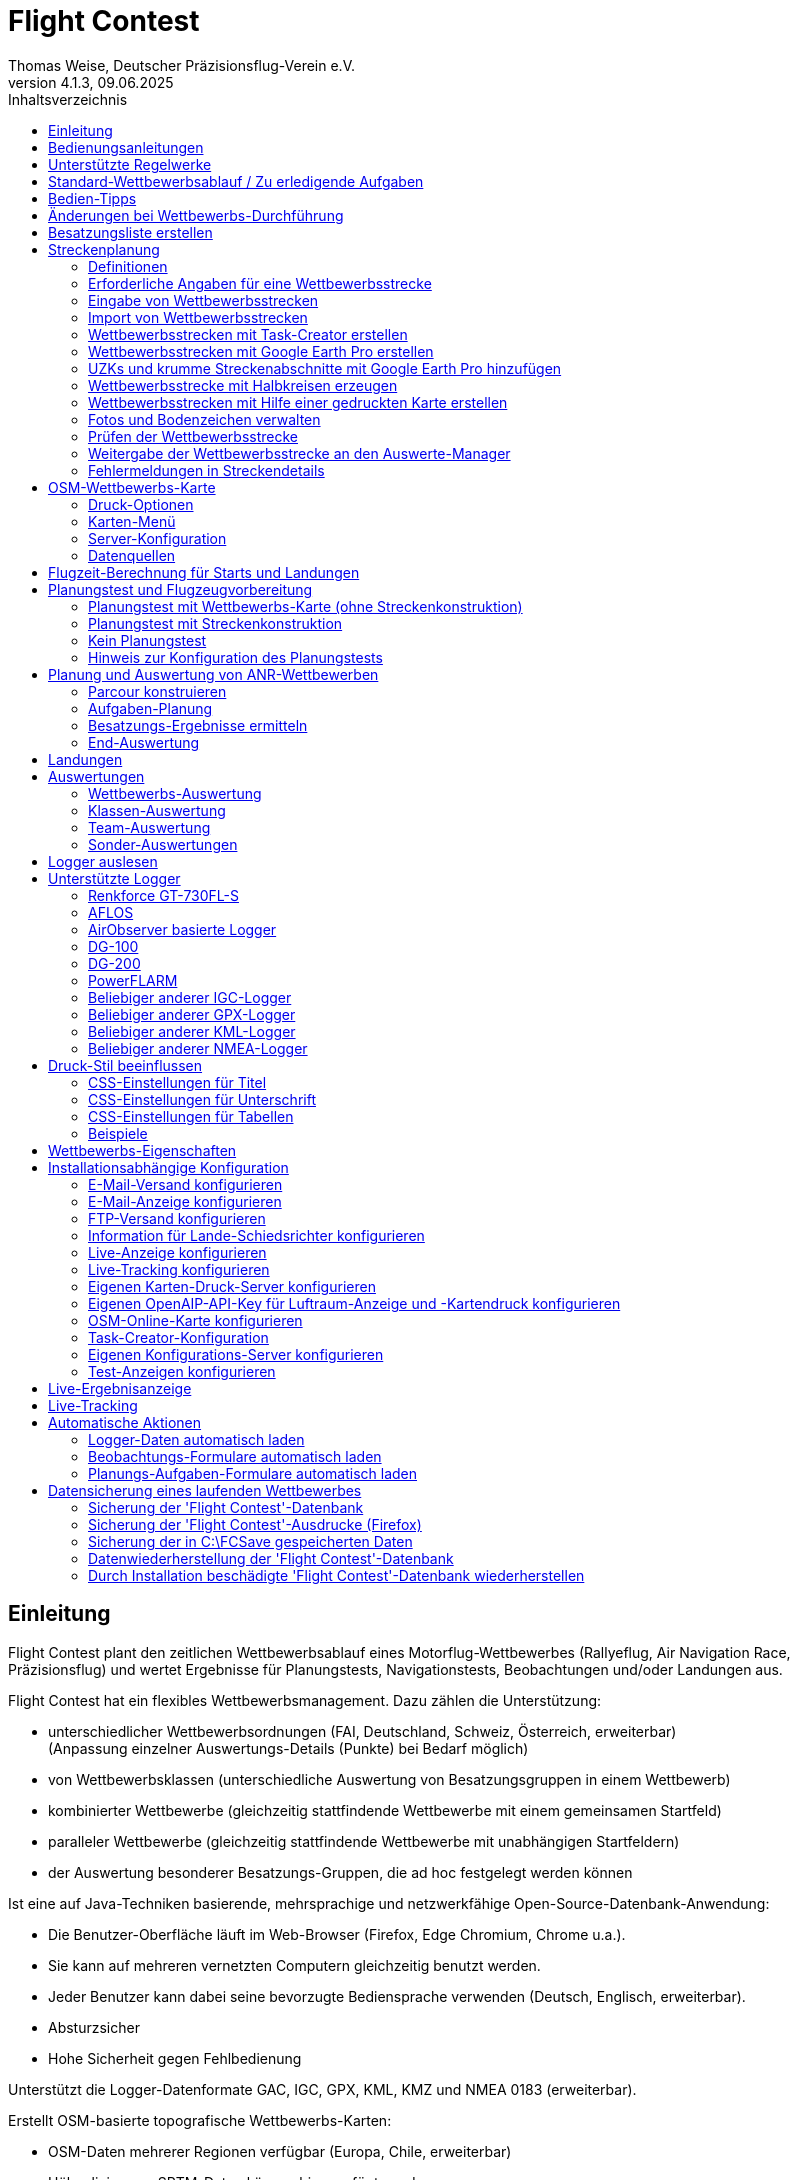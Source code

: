 ﻿= Flight Contest
Thomas Weise, Deutscher Präzisionsflug-Verein e.V.
:revnumber: 4.1.3
:revdate:   09.06.2025
:nofooter:
:title-page:
:toc-title: Inhaltsverzeichnis
:toc:
:lang: de

[[introduction]]
== Einleitung

Flight Contest plant den zeitlichen Wettbewerbsablauf eines Motorflug-Wettbewerbes (Rallyeflug, Air Navigation Race, Präzisionsflug)
und wertet Ergebnisse für Planungstests, Navigationstests, Beobachtungen und/oder Landungen aus.

Flight Contest hat ein flexibles Wettbewerbsmanagement. Dazu zählen die Unterstützung:

* unterschiedlicher Wettbewerbsordnungen (FAI, Deutschland, Schweiz, Österreich, erweiterbar) +
(Anpassung einzelner Auswertungs-Details (Punkte) bei Bedarf möglich)
* von Wettbewerbsklassen (unterschiedliche Auswertung von Besatzungsgruppen in einem Wettbewerb)
* kombinierter Wettbewerbe (gleichzeitig stattfindende Wettbewerbe mit einem gemeinsamen Startfeld)
* paralleler Wettbewerbe (gleichzeitig stattfindende Wettbewerbe mit unabhängigen Startfeldern)
* der Auswertung besonderer Besatzungs-Gruppen, die ad hoc festgelegt werden können

Ist eine auf Java-Techniken basierende, mehrsprachige und netzwerkfähige Open-Source-Datenbank-Anwendung:

* Die Benutzer-Oberfläche läuft im Web-Browser (Firefox, Edge Chromium, Chrome u.a.).
* Sie kann auf mehreren vernetzten Computern gleichzeitig benutzt werden.
* Jeder Benutzer kann dabei seine bevorzugte Bediensprache verwenden (Deutsch, Englisch, erweiterbar).
* Absturzsicher
* Hohe Sicherheit gegen Fehlbedienung

Unterstützt die Logger-Datenformate GAC, IGC, GPX, KML, KMZ und NMEA 0183 (erweiterbar).

Erstellt OSM-basierte topografische Wettbewerbs-Karten:

* OSM-Daten mehrerer Regionen verfügbar (Europa, Chile, erweiterbar)
* Höhenlinien aus SRTM-Daten können hinzugefügt werden
* Lufträume aus OpenAIP-Daten können hinzugefügt werden
* Flugplätze aus OpenAIP-Daten können hinzugefügt werden (ICAO-Symbole)
* Zusätzliche Kartenobjekte, die nicht in den OSM-Daten enthalten sind, können hinzugefügt werden.
* Zusätzliche Flugplätze, die nicht in den OpenAIP-Daten enthalten sind, können hinzugefügt werden.

Erzeugt PDF für Druck und Internet-Veröffentlichung.

Versendet E-Mails der Navigationsflug-Karten an die Teilnehmer.

Unterstützt besondere Streckeneigenschaften:

* Unbekannte Zeitkontrollen
* Landschaftliche Abschnitte
* Halbkreise
* Touch & Go-Landungen
* Korridore

Stellt eine Live-Ergebnis-Anzeige (Live Scoring) bereit:

* Anzeige der vorläufigen Rangliste während eines Debriefings
* Gleichzeitige Veröffentlichung im lokalen Netzwerk und im Internet

Stellt integrierte Karten-Viewer für Navigationsflüge, Strecken und Logger-Dateien bereit:

* Offline-Kartenanzeige zur Beurteilung des Navigationsfluges
* Schnelle Offline-Kartenanzeige in der Nähe eines gewählten Wendepunktes
* Online-Kartenanzeige mit Open Street Map
* Logger-Daten-Anzeige für GAC-, IGC-, GPX-, KML-, KMZ- und NMEA-Dateien mit optionalem gpx-Download

Integration des Rallye Flying Task Creators (https://www.airrats.cl/taskcreator?lang=de) für die schnelle Erstellung von Strecken.

<<<
[[manuals]]
== Bedienungsanleitungen
* link:manuals/FC-Manual.pdf[Bedienungsanleitung^]
* link:manuals/FC-Manual_en.pdf[Bedienungsanleitung (englisch)^]
* link:manuals/FC-Manual-Observations.pdf[Anleitung Beobachtungen^]

[[supported-rules]]
== Unterstützte Regelwerke

* link:rules/DE_Rallyeflug_2025.pdf[Wettbewerbsordnung Rallyeflug Deutschland^]
* link:rules/DE_ANR_2025.pdf[Wettbewerbsordnung Air Navigation Race Deutschland^]
* link:rules/DE_Landewertung_2025.pdf[Regelwerk Landewertung Deutschland^]
* link:rules/FAI_rally_flying_rules_2025.pdf[FAI Air Rally Flying^]
* link:rules/FAI_anr_rules_2024.pdf[FAI Air Navigation Race^]
* link:rules/FAI_precision_flying_rules_2025.pdf[FAI Precision Flying^]
* link:rules/FAI_landing_rules_2025.pdf[FAI GAC Landing appendix^]
* link:rules/CH_Praezisionsflug_2017.pdf[Wettkampfreglement Präzisionsflug-Schweizermeisterschaft^]
* link:rules/AT_Motorflug_2023.pdf#page=29[Navigationsflug-Reglement Österreich^]
* link:rules/AT_Motorflug_2023.pdf#page=17[Präzisionsflug-Reglement Österreich^]

<<<
[[default-competition]]
== Standard-Wettbewerbsablauf / Zu erledigende Aufgaben

_Ausrichter des Wettbewerbes_ +
*Auswerte-Manager*

[upperalpha]
. Vor Wettbewerbstag

[arabic]
.. _Wettbewerbsstrecke ausarbeiten_ +
   (Koordinaten, Karten, Bilder, Bodenzeichen, Wendeschleifen, Unbekannte Zeitkontrollen)
   
.. _An- u. Abflugstrecke ausarbeiten_ +
   (Entfernungen/Zeit-Bedarf, Karten, Funk, Tower-Kommunikation)

.. _Streckenkonstruktions-Beschreibung ausarbeiten_ +
    (wenn Planungstest Streckenkonstruktion beinhaltet)

.. _Unterlagenumschläge vorbereiten_ +
   (Karten, Bilder,  An- u. Abflugstrecke, Funk-Frequenzen, ggf. Beschreibung Streckenkonstruktion)
   
.. *Strecke importieren und auf Plausibilität prüfen* +
   (Wendeschleifen, Exaktheit der Koordinaten)

.. *Vorläufigen Zeitplan des Wettbewerbstages berechnen* +
   (angenommene Start-/Landerichtung, ohne Wind)

[upperalpha, start=2]
. Am Wettbewerbstag

[arabic, start=7]
.. *Zeitplan des Wettbewerbstages berechnen* +
   (unter Berücksichtigung der festgelegten Start-/Landerichtung und des festgelegten Windes)
   
.. *Zeitpläne u. Auswertelisten für Aushang u. verschiedene Schiedsrichter drucken*
*** Übersichts- und Besatzungszeitplan für Aushang
*** Besatzungsliste für Loggerausgabe
*** Schiedsrichter-Zeitplan für Tower (Flugzeug, Takeoff-Zeit, Späteste Landezeit)
*** Schiedsrichter-Zeitplan für Vorbereitungsraum (Besatzung, Flugzeug, Ausgabezeit)
*** Schiedsrichter-Zeitplan für Landungen (Flugzeug, Späteste Landezeit)
*** Schiedsrichter-Zeitplan für Unterlagenabgabe (Flugzeug, Späteste Landezeit, Parken)

.. *Besatzungsspezifische Daten drucken*
*** Label für Unterlagenumschläge
*** Eingabeformulare für Planungstest
*** Auswerteformulare für Beobachtungen
*** Flugpläne

.. _Loggerausgabe_
*** Logger einschalten
*** Logger-Nummer dokumentieren

.. _Unterlagenumschläge komplettieren_
*** Besatzungsspezifische Label aufkleben
*** Besatzungsspezifische Eingabeformulare für Planungstest hinzufügen
*** Besatzungsspezifische Auswerteformulare für Beobachtungen hinzufügen

.. _Briefing_
*** Strecke (Wendeschleifen, Unbekannte Zeitkontrollen, An-/Abflugverfahren, Funk, Tower-Kommunikation)
*** Ablauf (Unterlagenausgabe, Auswerteformular-/Loggerabgabe nach Ankunft, Ergebnis-Entgegennahme)
*** Wetter

.. _Vorbereitungsraum für Planungstest und Flugvorbereitung koordinieren_
*** Unterlagenumschlag-Ausgabe
*** Rücknahme Planungstest-Eingabeformulare
*** Besatzungsspezifischen Flugplan ausgeben
*** Zeit des Verlassens des Vorbereitungsraumes dokumentieren

.. *Planungstest auswerten*
*** Planungstestformular scannen und importieren
*** Dateneingabe Planungstest

.. _Eingeschalter Logger bei abfliegenden Besatzungen prüfen_

.. _Landungen vermessen_
*** Landefeld dokumentieren (0, Feld-Name, Out)
*** Abnormale Landung dokumentieren
*** Lande-Ergebnis kontinuierlich an Auswerte-Manager übermitteln

.. _Ankommende Besatzungen koordinieren_
*** Überwachung der Zeit für Komplettierung des Auswerteformulares
*** Auswerteformular und Logger entgegennehmen
*** Transport von Auswerteformular und Logger zum Auswerte-Manager

.. *Landungen und Navigationsflug auswerten*
*** Dateneingabe Landungen
*** Loggerauswertung
*** Beobachtungs-Auswerteformular scannen und importieren
*** Dateneingabe Beobachtungen
*** Ergebnis für Besatzung drucken und übergeben
*** Live-Auswertung aktualisieren

.. _Ergebnisse verteilen_
*** Ergebnisse vom Auswerte-Manager abholen
*** Ergebnisse kontinuierlich an Besatzungen übergeben
*** Rückfragen der Besatzungen entgegennehmen u. entscheiden
*** Korrekturen an Auswerte-Manager übergeben

.. *Endauswertung*
*** Korrekturen auf Rückfragen der Besatzungen verarbeiten
*** Endgültige Landeliste verarbeiten
*** Endauswertung erstellen

.. _Urkunden erstellen_

.. _Siegerehrung_

<<<
[[hints]]
== Bedien-Tipps

- Fett markierte Texte und Zahlen sowie das Zeichen '...' sind Links, 
  hinter denen sich weitere Daten verbergen.
- Bei der Eingabe von Zeiten kann anstelle des ':' auch ein '.', ',' oder ';' benutzt werden.
  Dadurch wird das Drücken der Shift-Taste bei der deutschen ':'-Taste nicht notwendig
  und es kann auch eine Zahlen-Tastatur mit einem Komma genutzt werden.
- Bei der Eingabe gebrochener Zahlen kann anstelle des "," auch ein '.' benutzt werden.
- Bei der Eingabe von Landemesswerten können Klein- anstelle von Großbuchstaben 
  eingegeben werden, wodurch das Drücken der Shift-Taste nicht notwendig ist.
- Bei der Eingabe von Landemesswerten kann der Landemesswert "out" für Landungen
  außerhalb der Landebox und "no" für keine Landung eingegeben werden, um
  diese Fehler ohne Maus-Bedienung einzugeben. 

<<<
[[response-to-modifications]]
== Änderungen bei Wettbewerbs-Durchführung
Besatzung nimmt kurzfritig nicht teil::
Besatzung deaktivieren (Besatzungen) +
Zeitplan bleibt unverändert.
  
Besatzung kann nicht wie geplant starten::
  Besatzung ans Ende der Aufgabe schieben (Planung) +
  Für die betroffene Besatzung wird ein neuer Flugplan berechnet.
  
Starts verschieben sich zeitlich::
  Anfangszeit betroffener Besatzungen korrigieren (Planung) +
  Für die betroffenen Besatzungen wird ein neuer Flugplan berechnet.
  
Flugwind ändert sich im Laufe der Starts::
  Verbliebenen Besatzungen anderen Flugwind zuweisen (Planung) +
  Für die verbliebenen Besatzungen wird ein neuer Flugplan berechnet.

Planungstest soll mit einem anderen Wind als dem ursprünglich vorgegeben Wind bewertet werden::
  Dem Planungstest eine neue Planungsaufgabe mit anderem Wind zuweisen
  und Besatzung diese neue Planungsaufgabe zuweisen (Planung)

TAS einer Besatzung ändert sich, nachdem bereits Planungstests und Flugpläne berechnet wurden::
  Nach Änderung der TAS einer Besatzung die Besatzung 
  markieren und einmal nach unten und oben schieben (Planung) +
  Geänderte TAS wird in die Aufgabe übernommen. +
  Planungstest wird sofort neu berechnet. +
  Flugplan wird mit 'Zeitplan berechnen' neu berechnet. +
  Hierbei können Warnungen für Folgeflugzeuge entstehen.
  Ggf. Besatzung ans Ende der Aufgabe schieben.

Besatzung muß wegen Defekt das Flugzeug wechseln::
  Besatzung das neue Flugzeug und ggf. eine andere TAS zuweisen (Besatzungen) +
  Neues Flugzeug und neue TAS wird bei neuen Aufgaben verwendet. +
  Bei den erledigten Aufgaben bleiben altes Flugzeug und alte TAS unverändert.

Wendepunkt-Überflugzeit einer Aufgabe soll nicht gewertet werden::
  'Zeitauswertung' des Wendepunktes deaktivieren (Ergebnisse -> Check-Punkte deaktivieren) +
  Bewirkt Neuberechnung des Ergebnisses.
  
Unbekannte Zeitkontrolle einer Aufgabe soll nicht gewertet werden::
  'Zeitauswertung' und 'Tor verfehlt' der unbekannten Zeitkontrolle
     deaktivieren (Ergebnisse -> Check-Punkte deaktivieren) +
  Bewirkt Neuberechnung des Ergebnisses.

Zeitplan einer Aufgabe neu berechnen::
  'Reihenfolge zurücksetzen' und 'Zeitplan berechnen' nacheinander ausführen +
  Löscht alle Flugpläne und setzt die Reihenfolge der Besatzungen
  auf die Reihenfolge in der Besatzungsliste. +
  Anfangszeiten aller Besatzungen und Flugpläne werden neu berechnet.

  
<<<
[[create-crew-list]]
== Besatzungsliste erstellen

Besatzungslisten werden mit Excel erstellt. +
Verwenden Sie die Vorlage link:samples/FC-CrewList-Sample.xlsx[FC-CrewList-Sample.xlsx^], deren Aufbau einen erfolgreichen Import sicherstellt.

Die Liste erfasst folgende Daten:

* Nr. (Start-Nummer) (optional)
* Pilot (Vorname, Nachname und optionaler E-Mail)
* Navigator (optional, mit Vorname, Nachname und optionaler E-Mail)
* Mannschaft (optional)
* Klasse (für Wettbewerbe mit unterschiedlichen Auswerte-Klassen)
* TAS (kn)
* Flugzeug-Kennzeichen
* Flugzeug-Typ (optional)
* Flugzeug-Farbe (optional)
* Tracker-ID (optional, für Wettbewerbe mit Live-Tracking)

Diese Liste muss am Wettbewerbstag vorliegen (Sortierung nicht notwendig).

Start-Nummern nur angegeben, wenn eine besondere Nummerierung benötigt wird.
Nicht angegebene Start-Nummern erhalten beim Import automatisch eine Nummer
(die jeweils erste Nummer nach der höchsten existierenden Nummer).

Diese Vorlage kann auch zur Planung anderer Belange des Wettbewerbes 
(Hotel, Kontaktdaten) verwendet werden. Dazu dürfen Spalten, Zeilen und
Tabellenblätter nach folgenden Regeln eingefügt werden:

* Beliebig viele weitere Spalten am Ende (nach der Spalte 'Tracker-ID')
* Beliebig viele weitere Zeilen nach einer der letzten zu importierenden
  Besatzung folgenden Leerzeile
* Beliebig viele Tabellenblätter an beliebigen Positionen.
  Importiert werden nur Daten aus dem Tabellenblatt 'Crews'.

Besatzungslisten werden mit 'Besatzungen -> Import Excel-Besatzungsliste' in die
'Flight Contest'-Datenbank aufgenommen. 
Bei angegebener Option "Start-Nr. weglassen" werden die angegebenen Nummern 
nicht verwendet bzw. bei Angabe durch eine andere Startnummer ersetzt.
Die wegzulassenden Nummern können unter 'Wettbewerb -> Vorgaben' konfiguriert
werden (Standard: '13').

Importiert werden nur Besatzungsnamen (Pilot + Navigator), die noch nicht in der 
'Flight Contest'-Datenbank vorhanden sind. Korrekturen bereits importierter
Besatzungsnamen (Pilot oder Navigator) bewirken den erneuten Import der Besatzung 
mit Zuordnung einer weiteren Start-Nummer. Korrigieren Sie deshalb Besatzungen nach
einem Import nur noch in 'Flight Contest'.

<<<
[[route-planning]]
== Streckenplanung

<<fc.adoc#route-planning-definitions>> +
<<fc.adoc#route-planning-mandatory-details>> +
<<fc.adoc#route-planning-input>> +
<<fc.adoc#route-planning-import>> +
<<fc.adoc#route-planning-task-creator>> +
<<fc.adoc#route-planning-google-earth>> +
<<fc.adoc#route-planning-google-earth-add-secret>> +
<<fc.adoc#route-planning-semicircles>> +
<<fc.adoc#route-planning-on-printed-map>> +
<<fc.adoc#route-planning-photos-canvas>> +
<<fc.adoc#route-planning-verify>> +
<<fc.adoc#route-planning-deliver>> +
<<fc.adoc#route-planning-errors>>

[[route-planning-definitions]]
=== Definitionen

Startpunkt (SP), Check-Punkte (CP) und Endpunkt (FP = Finish point)
sind Logger-Messpunkte einer Strecke, wo Überflugzeit und Flughöhe gemessen
sowie vorangegangene Kursänderungen >= 90 Grad festgestellt werden.

Wendepunkte (WP o. TP = Turn point) sind Check-Punkte,
wo eine Kursänderung erfolgt und die im Flugplan einer Besatzung stehen.

Unbekannte Zeitkontrollen (UZK o. SC) sind Check-Punkte für 
Zeitmessungen auf der Strecke, die nicht im Flugplan einer Besatzung stehen.

Takeoff (TO) ist ein Check-Punkt, wo die Überflugzeit zur Auswertung
der Einhaltung des Takeoff-Zeitfensters gemessen wird.

Landung (LDG) ist ein Check-Punkt, wo die Überflugzeit zur Auswertung
der Einhaltung der spätesten Landezeit gemessen wird.

Intermediate-Punkte sind Konstruktionspunkte für eine Zwischenlandung.
Beim Intermediate-Endpunkt (iFP) und Intermediate-Startpunkt (iSP) werden
Überflugzeit und Flughöhe gemessen und ausgewertet. 
Intermediate-Landung (iLDG) dient nur zur Anzeige im Flugplan einer Besatzung.

[[route-planning-mandatory-details]]
=== Erforderliche Angaben für eine Wettbewerbsstrecke

In einer Wettbewerbs-Karte sind Startpunkt, Wendepunkte und Endpunkt 
einer Strecke sprachabhängig mit folgenden Bezeichnungen anzugeben:

[%autowidth]
|===
|Wettbewerbssprache|Check-Punkt-Bezeichnungen

|Deutsch|SP, WP1, WP2, ..., FP
|Englisch|SP, TP1, TP2, ..., FP
|===

Intermediate-Punkte sind mit folgenden Bezeichnungen anzugeben:
  iFP, iLDG, iSP
  
Für eine Wettbewerbsstrecke sind für alle Check-Punkte folgende Angaben nötig:

* Koordinaten
* Höhe des Geländes über Normal-Null (Altitude, in ft)
+ 
TO, LDG, iLDG: 0 ft
* Tor-Breite (in NM)
* Tor-Richtung für TO, LDG, iLDG (in Grad)
* Für präzise Übereinstimmung der ausgegebenen gedruckten Wettbewerbs-Karte 
  mit den zu verarbeitenden Daten müssen bei Präzisionsflug-Wettbewerben 
  Entfernungen auf der Wettbewerbs-Karte gemessen und bei jedem Check-Punkt
  ins Feld 'Entfernungsmessung (Karte) [mm]' eingetragen werden. Dabei 
  wird die Entfernung vom vorangegangenen Wendepunkt in mm 
  (für eine Karte mit dem Wettbewerbs-Maßstab 1:200000) eingetragen.
  Der vorangegangene Wendepunkt ist ein Check-Punkt, der keine 
  unbekannte Zeitkontrolle ist.
* Für krumme Strecken-Abschnitte sind Hilfspunkte einzugeben. Diese sind 
  als UZK mit folgenden Angaben einzugeben:
** Keine Zeitauswertung
** Keine Torauswertung
** Kein Flugplanungstest
* Der Wendepunkt, mit dem die krumme Strecke endet, ist mit folgenden Angaben
  einzugeben:
** Kein Flugplanungstest, damit die krumme Strecke nicht im 
	  Flugplanungstest enthalten ist
** Check-Punkt nach krummer Strecke
+
Der Flugplan der Besatzung erhält als Richtung automatisch die Richtung
auf den ersten Hilfspunkt als Einflug-Kurs auf die krumme Strecke. 
  
* Für Zwischenlandungen sind für iLDG folgenden Angaben einzugeben:
** Tor-Breite (in NM)
** Tor-Richtung (in Grad)
** Keine Zeitauswertung
** Keine Torauswertung
** Kein Flugplanungstest
** Feste Flugzeit für Zwischenlandung mit Pause (in min)

<<<
Einzugebende Eigenschaften der Check-Punkte einer Strecke:
----
  Punkt                       Check-                  in         Auswertung   
                              Punkt         Richtung  Flugplan   Zeit Kurs Höhe
							  
  Takeoff                     TO            250       ja         ja   nein nein
  Startpunkt                  SP            -         ja         ja   nein ja
  Wendepunkt                  WP1           -         ja         ja   ja   ja
  Unbekannte Zeitkontrolle    UZK1          -         nein       ja   ja   ja
  Touch&Go-Landung            iFP           -         ja         ja   ja   ja
                              iLDG  (1,2)   250       ja         nein nein nein
                              iSP   (2)     -         ja         ja   nein ja
  Halbkreis                   UZK2  (1,2)   -         nein       nein ja   ja
                              WP2   (2,3)   -         ja         ja   ja   ja
  Landschaftlicher Abschnitt  UZK3  (1,2,4) -         nein       nein nein ja
                              WP3   (2,3)   -         ja         ja   ja   ja
  Finalpunkt                  FP            -         ja         ja   ja   ja
  Landung                     LDG           250       ja         ja   nein nein

  (1) Keine Zeitauswertung, Keine Torauswertung
  (2) Kein Flugplanungstest
  (3) Check-Punkt nach krummer Strecke
  (4) Keine Auswertung der Kursabweichung
----
  
----
  Strecken-Beispiele          Check-                 in         Auswertung   
                              Punkt        Richtung  Flugplan   Zeit Kurs Höhe

  Normal                      TO           250       ja         ja   nein nein
                              SP           -         ja         ja   nein ja
                              WP1          -         ja         ja   ja   ja
                              WP2          -         ja         ja   ja   ja
                              WP3          -         ja         ja   ja   ja
                              WP4          -         ja         ja   ja   ja
                              FP           -         ja         ja   ja   ja
                              LDG          250       ja         ja   nein nein
                                          
  Unbekannte Zeitkontrollen   TO           250       ja         ja   nein nein
                              SP           -         ja         ja   nein ja
                              WP1          -         ja         ja   ja   ja
                              UZK1         -         nein       ja   ja   ja
                              UZK2         -         nein       ja   ja   ja
                              WP2          -         ja         ja   ja   ja
                              FP           -         ja         ja   ja   ja
                              LDG          250       ja         ja   nein nein
                                          
  Touch&Go-Zwischenlandung    TO           250       ja         ja   nein nein
                              SP           -         ja         ja   nein ja
                              WP1          -         ja         ja   ja   ja
                              iFP          -         ja         ja   ja   ja
                              iLDG (1,2)   250       ja         nein nein nein
                              iSP  (2)     -         ja         ja   nein ja
                              WP2          -         ja         ja   ja   ja
                              FP           -         ja         ja   ja   ja
                              LDG          250       ja         ja   nein nein
  
  Halbkreis                   TO           250       ja         ja   nein nein
                              SP           -         ja         ja   nein ja
                              WP1          -         ja         ja   ja   ja
                              UZK1 (1,2)   -         nein       nein ja   ja
                              UZK2 (1,2)   -         nein       nein ja   ja
                              WP2  (2,3)   -         ja         ja   ja   ja
                              FP           -         ja         ja   ja   ja
                              LDG          250       ja         ja   nein nein
                              
  Landschaftlicher Abschnitt  TO           250       ja         ja   nein nein
                              SP           -         ja         ja   nein ja
                              WP1          -         ja         ja   ja   ja
                              UZK1 (1,2,4) -         nein       nein nein ja
                              UZK2 (1,2,4) -         nein       nein nein ja
                              WP2  (2,3)   -         ja         ja   ja   ja
                              FP           -         ja         ja   ja   ja
                              LDG          250       ja         ja   nein nein
----

[[route-planning-input]]
=== Eingabe von Wettbewerbsstrecken

Beachten Sie bei der Strecken-Eingabe in 'Flight Contest', dass die Check-Punkte nur 
nacheinander eingeben werden können und das Einfügen von Check-Punkten nicht möglich ist. 
Alle Eigenschaften bis auf den Check-Punkt-Typ sind bis zur ersten Nutzung änderbar.
Gelände-Höhe und Tor-Breite sind auch nach der ersten Nutzung änderbar.

Alternativ ist die Eingabe und Weitergabe von Strecken oder Teilen davon 
auch mit Textdateien (UTF-8) möglich. In einer leeren Strecke können alle Check-Punkte mit 
"Koordinaten importieren" aus einer Text-Datei hinzugefügt werden (einschl. Eigenschaften):
  
 TO,   Lat 48° 46.66700' N, Lon 010° 15.79600' E, Alt 1915ft, Gate 270° 0.02NM
 SP,   Lat 48° 49.84000' N, Lon 010° 12.70000' E, Alt 2567ft, Gate 1.0NM
 TP1,  Lat 49° 00.96800' N, Lon 010° 12.89500' E, Alt 2395ft, Gate 1.0NM
 SC1,  Lat 49° 01.83100' N, Lon 009° 55.43200' E, Alt 2063ft, Gate 2.0NM
 TP2,  Lat 48° 53.41200' N, Lon 009° 53.52700' E, Alt 2162ft, Gate 1.0NM
 iFP,  Lat 49° 04.22500' N, Lon 009° 45.77600' E, Alt 1713ft, Gate 1.0NM
 iLDG, Lat 49° 07.09700' N, Lon 009° 47.07600' E, Alt 1308ft, Gate 280° 1.0NM,notime,nogate,noplan
 iSP,  Lat 49° 10.58100' N, Lon 009° 47.80100' E, Alt 1920ft, Gate 1.0NM, noplan
 TP3,  Lat 49° 15.92100' N, Lon 009° 45.44600' E, Alt 1279ft, Gate 1.0NM
 TP4,  Lat 49° 18.40600' N, Lon 009° 57.57000' E, Alt 2021ft, Gate 1.0NM
 FP,   Lat 48° 51.90800' N, Lon 010° 18.04600' E, Alt 2266ft, Gate 1.0NM
 LDG,  Lat 48° 46.68300' N, Lon 010° 16.05600' E, Alt 1915ft, Gate 270° 0.02NM

Check-Punkt (engl.), Latitude, Longitude, Altitude, Gate-Richtung und -Breite, u.a.

Zulässige Koordinaten-Darstellungen entspr. Wettbewerbseinstellung.
  
Import von Beobachtungen aus Text-Dateien (siehe 'Startmenü -> Flight Contest -> Anleitung Beobachtungen' 
-> Kapitel "Beobachtungsauswertung konfigurieren")
  
Der Strecken-Ausdruck (Strecke -> Druck) enthält die Text-Darstellungen aller Check-Punkte
und Beobachtungen, die in Textdateien gespeichert und dann zum Import verwendet werden können:

* Strecken-Koordinaten (Export)
* Wendepunkt-Zeichen (Export)
* Strecken-Fotos (Export)
* Strecken-Bodenzeichen (Export)

[[route-planning-import]]
=== Import von Wettbewerbsstrecken

Mit 'Strecken -> Import Strecke' können Strecken folgender Formate auch importiert werden:

* GPX-Datei, die von einem Fremd-Programm (z.B. 'Flight Planner') erzeugt wurde.
+
Darf nur genau eine Strecke (<rte>...</ret>) beinhalten.
+
Muss Höhenangaben beinhalten (<rtept lat="49.118333" lon="9.784000"><ele>400.00</ele></rtept>).

* KML- oder KMZ-Datei, die von einem Fremd-Programm erzeugt wurde.

* REF-Datei, die aus einer AFLOS-Referenzstrecke erzeugt wurde.

* TXT-Datei (UTF-8), die pro Zeile eine Koordinate mit folgendem Aufbau enthält:
+
Latitude, Longitude, Altitude
+
Beispiele für verschiedene Koordinaten-Darstellungen (entspr. Wettbewerbseinstellung):

 Lat 52.20167°,          Lon 16.76500°,           Alt 1243ft
 Lat 52° 12.10000' N,    Lon 016° 45.90000' E,    Alt 1243ft
 Lat 52° 12' 06.0000" N, Lon 016° 45' 54.0000" E, Alt 1243ft
+ 
Werte mit Komma getrennt (Leerzeichen vor Präfix und nach Einheit werden ignoriert)
+
Leerzeilen und Zeilen, die mit # beginnen, werden ignoriert

[[route-planning-task-creator]]
=== Wettbewerbsstrecken mit Task-Creator erstellen

. Strecke mit TO anlegen (Strecken -> *Neue Strecke*)

. Strecken -> OSM-Wettbewerbs-Karte -> *Lufträume um Flughafen suchen* (wenn ein  <<fc.adoc#configuration-openaip,OpenAIP-Zugang>> konfiguriert wurde) +
+
Die Höhe dabei zu berücksichtigender Lufträume kann angepasst werden (Untergrenze <= 4000ft voreingestellt). +
Nicht zu berücksichtigende Lufträume können bei Bedarf mit vorangestelltem # auskommentiert werden. +
Mit "KMZ-Export-Lufträume" kann ein Export zur Ansicht in Google Earth vorgenommen werden.

. Wettbewerbs-Karte mit TO drucken

- Strecken -> OSM-Wettbewerbs-Karte -> *Online-Karte um Flughafen erzeugen*
- Strecken -> OSM-Wettbewerbs-Karte -> *Task-Creator-Karte um Flughafen erzeugen*
- Wurde ein <<fc.adoc#configuration-openaip,OpenAIP-Zugang>> konfiguriert, werden Flugplätze mit ICAO-Kartendarstellung auf die Karte geplottet. +
Sonst werden Flugplätze aus OSM-Daten mit einem einfachen Flugzeug-Symbol auf die Karte gezeichnet.

. Task-Creator starten (Karten -> AirportArea (Task Creator) -> *...*) +
+
Im gestarteten Task-Creator ist die "Map Url" im Task-Creator voreingestellt und kann mit *Load* geladen werden. +
Nach Aktivieren von *Turn Points -> Edit* können mit Doppelklick Wendepunkte auf der Karte hinzugefügt werden. +
Mit *Save task data* kann die Aufgabe als CSV-Datei im Download-Ordner des Computers abgespeichert werden.

. Task-Creator zur weiteren Bearbeitung starten (Karten -> *Task-Creator*) +
+
Mit *Load task data* kann die gespeicherte CSV-Datei einer Aufgabe geladen werden. +
Eine voreingestellte "Map Url" muss mit *Load* geladen werden. +
Nach Aktivieren von *Turn Points -> Edit* ist eine Weiterbearbeitung der Aufgabe möglich.

. Export der Wettbewerbsstrecke (Task-Creator -> *Export FC kml*)

. Import der Wettbewerbsstrecke (Strecken -> *Import FC-Strecke*) +
+
Wenn Sie die Fehlermeldung "Koordinaten-Wendeschleifen abweichend" erhalten, drücken Sie die Schaltfläche *Etappen neu berechnen*. +
Die Korrektheit der Strecke kann nun mit *OSM-Online-Karte* geprüft werden.

[[route-planning-google-earth]]
=== Wettbewerbsstrecken mit Google Earth Pro erstellen

[upperalpha]
. Eingabe (Google Earth Pro)

[arabic]
.. Speichern Sie link:samples/FC-Route-Sample.kmz[FC-Route-Sample.kmz^] auf Ihren Computer

.. Öffnen Sie 'FC-Route-Sample.kmz' auf Ihrem Computer mit 'Google Earth Pro'

.. Öffnen Sie bei Bedarf Luftraum-Daten (C:\FCSave\.geodata\airspaces.kmz) +
   (zur Installation hier zu finden: https://my.hidrive.com/share/vobbr89etw#$/Geodata)

.. Check-Punkte eingeben

- Klicken Sie den Ordner *Route* an und fügen Sie einen 'Pfad' hinzu. +
Es öffnet sich der 'Pfad bearbeiten'-Dialog. Name des Pfades entspr. Streckenbezeichnung festlegen. +
Bei weiter geöffnetem 'Pfad bearbeiten'-Dialog im Grafikbereich mit Linksklick alle Check-Punkte (TO, SP, WP1, WP2, ..., FP, LDG) der Strecke ohne UZKs nacheinander hinzufügen. +
Die Position muss hier noch nicht genau stimmen. Deren Genauigkeit kann im Nachhinein korrigiert werden. +
'Pfad bearbeiten'-Dialog beenden

- Ändern der Position eines Check-Punktes: +
Zum gewünschten Check-Punkt im Grafikbereich navigieren +
Kontektmenü 'Eigenschaften' des Pfades aufrufen +
Bei geöffnetem 'Pfad bearbeiten'-Dialog mit der linken Maustaste Check-Punkt anfassen und zur gewünschten Position ziehen +
'Pfad bearbeiten'-Dialog beenden

- Unbekannte Zeitkontrollen oder krumme Streckenverläufe können nach dem Strecken-Import hinzugefügt werden.

.. Strecken-Fotos eingeben

- Klicken Sie den Ordner *Photos* an und fügen Sie je Strecken-Photo eine 'Ortsmarkierung' hinzu. +
Es öffnet sich der 'Ortsmarkierung'-Dialog. Name der Ortsmarkierung entspr. Bildbezeichnung (laufende/r Zahl oder Buchstabe) festlegen (kann nach Import geändert werden) +
Position der Ortsmarkierung im Grafikbereich auf das gewünschte Objekt schieben + 
'Ortsmarkierung'-Dialog beenden

.. Strecken-Bodenzeichen hinzufügen

- Klicken Sie den Ordner *Canvas* an und fügen Sie je Strecken-Bodenzeichen eine 'Ortsmarkierung' hinzu. +
Es öffnet sich der 'Ortsmarkierung'-Dialog. Name der Ortsmarkierung mit 'S01' bis 'S15' festlegen (kann nach Import geändert werden) +
Position der Ortsmarkierung im Grafikbereich auf die gewünschte Auslegestelle schieben +
'Ortsmarkierung'-Dialog beenden

.. Speichern Sie 'FC-Route-Sample.kmz' mit Kontextmenü 'Ort speichern unter' mit Ihrer Streckenbezeichung ab

[upperalpha, start=2]
. Strecken-Import (Flight Contest)

[arabic, start=7]
.. Strecken -> Import Strecke
*** Abgespeicherte kmz-Datei auswählen
*** Verzeichnisname in kml/kmz-Datei: *Route* eintragen
*** 'Import' anklicken

.. Strecken -> Strecke -> Strecken-Fotos importieren
*** Abgespeicherte kmz-Datei auswählen
*** Verzeichnisname in kml/kmz-Datei: *Photos* eintragen
*** 'Import' anklicken
	
.. Strecken -> Strecke -> Strecken-Bodenzeichen importieren
*** Abgespeicherte kmz-Datei auswählen
*** Verzeichnisname in kml/kmz-Datei: *Canvas* eintragen
*** 'Import' anklicken

[[route-planning-google-earth-add-secret]]
=== UZKs und krumme Streckenabschnitte mit Google Earth Pro hinzufügen

. Strecke exportieren (Strecke -> *KMZ-Export*) und mit *Google Earth Pro* öffnen
. Zum Knoten 'Dateiname.kmz -> Streckenname -> Strecken-Export -> *turnpoints*' navigieren
. Wendepunkt anklicken, nach dem UZKs oder ein krummer Streckenabschnitt hinzugefügt werden soll

- Kontexmenüpunkt "Kopieren" ausführen +
Kontexmenüpunkt "Einfügen" ein- oder mehrmals ausführen (entspr. Anzahl benötigter UZKs) +
"Eigenschaften" der hinzufügten Punkte im 'Ortsmarkierung'-Dialog bearbeiten:

*** Im Name-Feld Check-Punkt-Bezeichnung und Gate-Breite anpassen +
(TP1 -> SC, z.B. "TP1, Gate 1.0NM" -> "SC, Gate 2.0NM" (SC muss nicht nummeriert werden))
*** Im Grafikbereich Punkt mit der linken Maustaste anfassen und zur gewünschten Position ziehen
*** 'Ortsmarkierung'-Dialog beenden

. 'Dateiname.kmz' mit Kontextmenü 'Ort speichern unter' in neuer kmz-Datei abspeichern

. Import der korrigierten Strecke (Strecke -> *Import FC-Strecke*)

. Beim Wendepunkt, mit dem der krumme Streckenabschnitt endet, die Option '*Check-Punkt nach krummer Strecke*' aktivieren.

[[route-planning-semicircles]]
=== Wettbewerbsstrecke mit Halbkreisen erzeugen

. Definition eines Halbkreises

- Fügen Sie zwischen 2 Wendepunkten eine UZK-Koordinate mit aktivierter Option '*Kreismittelpunkt*' ein.
- Prüfen Sie mit der OSM-Online-Karte oder einer erzeugten OSM-Wettbewerbskarte die Korrektheit des Halbkreises.
- Passen Sie ggf. die UZK-Koordinate oder die umgebenen Wendepunkt-Koordinaten an, wenn der Halbkreis nicht korrekt durch die Wendepunkte abgeschlossen wird.
- Aktivieren Sie die Option '*Halbkreis anders herum*', wenn der Halbkreis um den Mittelpunkt anders herum verlaufen soll.

. Strecke mit krummen Streckenabschnitt erzeugen

- Aktivieren Sie die Strecken-Einstellung '*Halbkreis-Tore aus Kreismittelpunkten exportieren*'.
- Führen Sie '*GPX-Export (mit Halbkreis-Tore)*' aus.
- Führen Sie '-> Strecken -> *Import FC-Strecke*' mit der zuvor exportierten GPX-Datei aus. Diese Strecke enthält nun einen krummen Streckenabschnitt, der den Halbkreis beinhaltet.

[[route-planning-on-printed-map]]
=== Wettbewerbsstrecken mit Hilfe einer gedruckten Karte erstellen

. Gebiet um TO auswählen

. Strecke mit TO anlegen (Strecken -> *Neue Strecke*)

. Wettbewerbs-Karte mit TO drucken (Strecke -> *OSM-Wettbewerbs-Karte*) +
Dabei TO an eine gewünschte Position legen (rechts oben, links unten o.ä.).

. Geeignete Wendepunkte auf der gedruckten Karte auswählen +
Mit den Koordinaten-Linealen links und oben können mit einem Zirkel die Wendepunkt-Koordinaten Minuten-genau bestimmt werden.

. Strecke mit den abgelesenden Koordinaten eingeben (Strecke -> *Koordinate hinzufügen*)

. Strecke exportieren (Strecke -> *KMZ-Export*)

. KMZ-Datei mit *Google Earth Pro* öffnen und Wendepunkte auf die exakten Positionen schieben

.. Zum Knoten 'Dateiname.kmz -> Streckenname -> Strecken-Export -> turnpoints' navigieren
.. Jeden Punkt anklicken und jeweils Kontextmenüpunkt 'Eigenschaften' aufrufen
.. Punkt zur exakten Position schieben und Eigenschaften-Dialog schließen
.. 'Dateiname.kmz' mit Kontextmenü 'Ort speichern unter' in neuer kmz-Datei abspeichern

. Import der korrigierten Strecke (Strecke -> *Import FC-Strecke*)

. Wettbewerbs-Karte prüfen (Strecke -> *OSM-Online-Karte*)

. Wettbewerbs-Karte drucken (Strecke -> *OSM-Wettbewerbs-Karte*)

[[route-planning-photos-canvas]]
=== Fotos und Bodenzeichen verwalten

. In den *Strecken-Einstellungen* einer ungenutzten Strecke werden Dateneingabe (-> Definition), Auswertung (-> Messung) und Druck-Stil
für Wendepunkte, Strecken-Fotos und Strecken-Bodenzeichen festgelegt.

.. Definition „Keine“: Keine Beobachtung
.. Definition „Fotos zuordnen“: Dem Wendepunkt wird ein benanntes Foto zugeordnet.
.. Definition „Bodenzeichen zuordnen“: Dem Wendepunkt wird ein definiertes Bodenzeichen zugeordnet.
.. Definition „Foto richtig/falsch“: Dem Wendepunkt wird die Information zugeordnet, ob das Wendepunkt-Foto richtig oder falsch ist.
.. Definition „Name“: Es wird nur der Name eines Strecken-Fotos/Bodenzeichens festgelegt. Dadurch ist nur die Messung „Karte“ durch Debriefing-Schiedsrichter möglich.
.. Definition „Koordinate“: Die Position eines Strecken-Fotos/Bodenzeichens wird durch eine Koordinate festgelegt. Dadurch kann die Entfernung von der Strecke berechnet werden.
.. Definition „Entfernung in NM“: Die Position eines Strecken-Fotos/Bodenzeichens wird durch eine Entfernung in NM vom letzten Wendepunkt festgelegt.
.. Definition „Entfernung in mm“: Die Position eines Strecken-Fotos/Bodenzeichens wird durch eine Entfernung in mm vom letzten Wendepunkt festgelegt.
.. Definition „Koordinate und Entfernung in mm“: Die Position eines Strecken-Fotos/Bodenzeichens wird sowohl durch eine Koordinate als auch eine Entfernung in mm vom letzten Wendepunkt festgelegt.
Dadurch können Karten mit starken Abweichungen der Bilderposition von der Koordinate verwendet werden.
.. Messung „Karte“: Ein Debriefing-Schiedsrichter prüft die Teilnehmer-Karte und füllt ein Debriefing-Formular aus. Ansonsten erledigt das die Besatzung selbst.
.. Messung „NM vom letzten Wendepunkt“: Die Besatzung ermittelt die Entfernung vom letzten Wendepunkt in NM selbst.
.. Messung „mm vom letzten Wendepunkt“: Die Besatzung ermittelt die Entfernung vom letzten Wendepunkt in mm selbst.
.. Der „Druck-Stil“ legt die Anordnung der Wendepunkt- und Strecken-Fotos beim Druck fest.
.. Die aktivierte „Markierung der Position im Foto-Druck“ zeichnet auf die Foto eine viereckige Markierung ein, deren Position bei der Eingabe festgelegt werden kann.

. Festlegung der *Wendepunkt-Zuordnungen* +
+
Öffnen Sie in den Streckendetails die „Wendepunkt-Beobachtungen“. Mit Klick auf „1 ...“ wird die Bearbeitung des ersten Wendepunktes geöffnet. 
Hier ist jetzt festzulegen, ob das Wendepunkt-Foto richtig oder falsch ist (bei der Definition „Foto richtig/falsch“).
Mit „Speichern und nächster Punkt“ wird die Einstellung gespeichert und die Bearbeitung des folgenden Wendepunktes geöffnet. +
+
Alternativ können diese Festlegungen auch in einer Textdatei angegeben und mit „Wendepunkt-Zeichen importieren“ importiert werden.

. *Import* der Wendepunkt-Bilder +
+
Sie benötigen eine zip-Datei, in der alle Wendepunkt-Bilder als jpg-Dateien enthalten sind. 
Die jpg-Dateien müssen den englischen Wendepunkte-Namen haben (SP.jpg, TP1.jpg, ..., FP.jpg).
Mit „Wendepunkt-Foto-Bilder importieren“ ist die zip-Datei auszuwählen und mit „Import“ der Import zu starten.

. *Druck* der Wendepunkt-Bilder +
+
Mit „Wendepunkt-Foto-Druck“ werden die Wendepunkt-Bilder gedruckt. + 
Passen sie bei Bedarf unter „Strecken-Einstellungen -> Druck-Stil“ die Aufteilung der Wendepunkt-Bilder an. +
Ein gewünschter Seitenwechsel ist in „Wendepunkt-Beobachtungen“ in einem Wendepunkt mit „Wendepunkt-Foto-Druck auf nächster Seite fortsetzen“ einzustellen.

. Import der *Strecken-Foto-Koordinaten* +
+
Sie benötigen eine kmz- oder kml-Datei, die ein Verzeichnis beinhaltet, in dem alle Strecken-Fotos als „Ortsmarkierung“ eingetragen sind.
Mit „Strecken-Fotos importieren“ ist diese Datei auszuwählen, der Verzeichnisname anzugeben und mit „Import“ der Import zu starten. +
Die Option „Namen automatisch festlegen“ ist zu deaktivieren, wenn sie die Namen der Fotos beibehalten wollen.
In dem Fall sind allerdings nur ganze Zahlen (1, 2, ...) oder Buchstaben (A, B, ...) erlaubt.

. *Import* der Strecken-Bilder +
+
Sie benötigen eine zip-Datei, in der alle Strecken-Bilder als jpg-Dateien enthalten sind. 
Die jpg-Dateien müssen den Strecken-Foto-Namen haben (1.jpg, 2.jpg, ...).
Mit „Strecken-Foto-Bilder importieren“ ist die zip-Datei auszuwählen und mit „Import“ der Import zu starten. +
+
Mit „Strecken-Foto-Namen zufällig vergeben“ werden die Foto-Namen in eine zufällige Reihenfolge gebracht.

. *Druck* der Strecken-Bilder +
+
Mit „Strecken-Foto-Druck (alphabetisch)“ werden die Strecken-Bilder für die Ausgabe an die Besatzungen gedruckt. + 
Passen sie bei Bedarf unter „Strecken-Einstellungen -> Druck-Stil“ die Aufteilung der Strecken-Bilder an. +
Ein gewünschter Seitenwechsel ist in „Wendepunkt-Beobachtungen“ in einem Wendepunkt mit „Strecken-Foto-Druck auf nächster Seite fortsetzen“ einzustellen.

. Import der *Strecken-Bodenzeichen-Koordinaten* +
+
Sie benötigen eine kmz- oder kml-Datei, die ein Verzeichnis beinhaltet, in dem alle Strecken-Bodenzeichen als „Ortsmarkierung“ eingetragen sind.
Mit „Strecken-Bodenzeichen importieren“ ist diese Datei auszuwählen, der Verzeichnisname anzugeben und mit „Import“ der Import zu starten. +
Die Option „Namen automatisch festlegen“ ist zu deaktivieren, wenn sie die Namen der Bodenzeichen beibehalten wollen.
In dem Fall sind allerdings nur die Bezeichnungen der Bodenzeichen (S01, S02, ..., S15) erlaubt.

Ergänzende Hinweise:

* Das Verwalten von Bildern in Flight Contest erfordert erheblichen Hauptspeicher. Bei Bedarf ist dazu der Hauptspeicher zu vergrößern
(Flight Contest Manager -> Rechte Maustaste -> Dienst-Kommandos -> Dienst-Manager -> Configure -> Java -> Maximum memory pool) und Flight Contest neu zu starten.
* Strecken mit Bildern sollten nicht bei der Wettbewerbs-Auswertung verwendet werden, da das die Laufzeit von Auswerte-Kommandos erheblich vergrößert.
Kopieren Sie deshalb den Wettbewerb mit den Strecken und löschen Sie die Bilder in dem neuen Wettbewerb mit „Wendepunkt-Foto-Bilder löschen“ und „Strecken-Foto-Bilder löschen“
für jede Strecke.
* Löschen Sie nach Abschluss des Wettbewerbes die Datenbank ('C:\Program Files\Flight Contest\fc\fcdb.h2.db'),
damit Sie für den nächsten Wettbewerb wieder ausreichend Hauptspeicher für die Bilder-Verwaltung haben.
Dazu müssen Sie zuvor Flight Contest stoppen (Flight Contest Manager -> Rechte Maustaste -> Dienst-Kommandos -> Stop Flight Contest).

[[route-planning-verify]]
=== Prüfen der Wettbewerbsstrecke

Prüfen Sie Ihre eingegebene Strecke in 'Streckendetails' folgendermaßen:

* OSM-Online-Karte: 
** Check-Punkte an den korrekten Stellen?
** TO/iLDG/LDG-Gate in der Mitte der Startbahn und in Vorzugsrichtung und Breite korrekt?
* Auswerte-Etappen:
** Entfernungen plausibel?
** Gesamt-Entfernung plausibel?
** Wendeschleifen (Kursänderungen > 90 Grad) korrekt?

[[route-planning-deliver]]
=== Weitergabe der Wettbewerbsstrecke an den Auswerte-Manager

Exportieren Sie eine mit 'Flight Contest' eingegebene Strecke mit 'GPX-Export' oder 'KMZ-Export'
zur Weitergabe an den Auswerte-Manager, der diese mit 'Strecken -> Import FC-Strecke' 
in sein 'Flight Contest' zur Nutzung importieren kann.

[[route-planning-errors]]
=== Fehlermeldungen in Streckendetails

Sind Strecken unvollständig oder abweichend vom gewählten Regelwerk konfiguriert,
erscheinen in der Streckenliste vor dem Strecken-Titel ein ! 
und in den Streckendetails rot markierte Fehlerausschriften.

Unbekannte letzte Wendepunkte::
Einige letzte Wendepunkte von Strecken-Fotos oder -Bodenzeichen konnten nicht berechnet werden. +
Koordinate des Strecken-Fotos oder -Bodenzeichens korrigieren.

Etappen-Anzahl zu klein::
'Min. Streckenabschnitte' verkleinern (Wettbewerb -> Vorgaben)

Etappen-Anzahl zu groß::
'Max. Streckenabschnitte' vergrößern (Wettbewerb -> Vorgaben)

Foto-Anzahl zu klein::
'Strecken-Foto-Beobachtungen -> Definition' mit 'Keine' einstellen (Bearbeiten) oder +
'Min. Strecken-Fotos' verkleinern (Wettbewerb -> Vorgaben)

Bodenzeichen-Anzahl zu klein::
'Strecken-Bodenzeichen-Beobachtungen -> Definition' mit 'Keine' einstellen (Bearbeiten) oder +
'Min. Strecken-Bodenzeichen' verkleinern (Wettbewerb -> Vorgaben)

Foto+Bodenzeichen-Anzahl zu klein::
'Min. Strecken-Fotos+Bodenzeichen' verkleinern (Wettbewerb -> Vorgaben)

Foto-Anzahl zu groß::
'Max. Strecken-Fotos' vergrößern (Wettbewerb -> Vorgaben)

Bodenzeichen-Anzahl zu groß::
'Max. Strecken-Bodenzeichen' vergrößern (Wettbewerb -> Vorgaben)

Foto+Bodenzeichen-Anzahl zu groß::
'Max. Strecken-Fotos+Bodenzeichen' vergrößern (Wettbewerb -> Vorgaben)

Kartenentfernungen abweichend::
Interner Datenfehler +
'Etappen neu berechnen' ausführen

Koordinaten-Wendeschleifen abweichend::
Interner Datenfehler +
'Etappen neu berechnen' ausführen

Aus dieser Strecke mit Kreismittelpunkten muss zur Nutzung eine Strecke mit Halbkreis-Toren erzeugt werden::
Öffnen Sie die Strecken-Einstellungen +
Aktivieren Sie die Option "Halbkreis-Tore aus Kreismittelpunkten exportieren" +
Führen Sie "GPX-Export (mit Halbkreis-Tore)" aus +
Führen Sie "Import FC-Strecke" mit der exportierten GPX-Datei aus

<<<
[[osm-contest-map]]
== OSM-Wettbewerbs-Karte

<<fc.adoc#osm-contest-map-options>> +
<<fc.adoc#osm-contest-map-maps>> +
<<fc.adoc#osm-contest-map-configuration>> +
<<fc.adoc#osm-contest-map-datasources>> +

Mit 'Strecken -> Strecke -> OSM-Wettbewerbs-Karte' kann eine topographische PDF-Wettbewerbskarte 
im Maßstab 1:200000 oder 1:250000 mit Hilfe eines Druck-Servers erzeugt werden.

Karten können entweder als Online/PDF-Karte oder als Task-Creator-Karte erzeugt werden.
 
Die Online/PDF-Karte wird mit der Web-Mercator-Projektion erzeugt, was vertikale Verzerrungen verursacht.
Diese hat bei großen Karten (> A3) deutliche Abweichungen, wenn man diese in anderen Geo-Tools weiter verwenden will.

Die Task-Creator-Karte wird mit einer LatLon-Projektion erzeugt, so dass in nördlichen Breiten alle Grafik-Symbole vertikal vergrößert sind.

Erzeugte Karten werden im Karten-Menü gespeichert.

Nutzung der Karten: +
Die Nutzung des Kartenmaterials erfolgt auf eigene Gefahr. Das Kartenmaterial kann Fehler enthalten oder unzureichend sein.
Die Bereitsteller der Kartendaten und der Hersteller dieser Funktion übernehmen keinerlei Gewährleistung oder Haftung für Schäden, die direkt oder indirekt durch die Nutzung des Kartenmaterials entstehen.

[[osm-contest-map-options]]
=== Druck-Optionen

*Folgende Streckendetails können in die Karte gezeichnet werden:*

* Wendepunkt-Kreise (Durchmesser 1 NM)
* Wendeschleifen
* Etappen-Linien
* Verlauf krummer Etappen
* Wendepunkt-Namen (in der jeweiligen Drucksprache, dt. WP, engl. TP)
* Tore unbekannter Zeitkontrollen
* Positionen von Strecken-Fotos
* Positionen von Strecken-Bodenzeichen

*Folgende Objekte können in die Karte gezeichnet werden:*

* Höhenlinen (100m, 50m oder 20m)
* Gradnetz
* Burgen, Schlösser und Ruinen
* Hochspannungsleitungen
* Windkraftanlagen
* Feldwege
* Lufträume
* Zusätzliche Karten-Objekte (Kreismittelpunkte sowie fehlende Flupplätze, Kirchen, Burgen, Burgruinen, Landhäuser, Berggipfel, Türme, Windkraftanlagen u.a.)

Alle genannten Streckendetails und Objekte können abgewählt werden.

*Lufträume*

"_Lufträume um Flughafen suchen_" ruft aus OpenAIP alle Lufträume ab, die nötig sind, um alle Karten-Größen zu bedienen.
Dabei werden alle Lufträume berücksichtigt, wo das untere Höhenlimit kleiner oder gleich als die eingestellte Höhe (Standard: 4000ft) ist.

Die ermittelten Lufträume werden in das Luftraum-Textfeld eingetragen. AREA- und FIS-Lufträume sowie in der <<fc.adoc#configuration-openaip,OpenAIP-Konfiguration>>
in _ignoreAirspacesStartsWith_ angegebene Lufträume werden auskommentiert.

"_KMZ-Export-Lufträume_" erzeugt eine KMZ-Datei, in der alle im Luftraum-Textfeld eingetragenen und nicht auskommentierten
Lufträume eingezeichnet sind. Mit Google Earth kann diese KMZ begutachtet werden.
Die hier sichtbaren Lufträume werden auf die Wettbewerbskarte gezeichnet.
Bei Bedarf können weitere nicht benötigte Lufträume im Luftraum-Textfeld mit # auskommentiert werden.

Im Luftraum-Textfeld einer Strecke können beliebig viele Lufträume eingetragen sein. 

  #id_65fc178d9c985c1a9d9b0664,text:AREA 2500ft-FL100,fillcolor:gray,textcolor:black
  id_65fbf33c9c985c1a9d995bfb,text:CTR BUECHEL GND-4100ft
  #id_65fc178c9c985c1a9d9b05f2,text:DÜSSELDORF 1000ft-2500ft,fillcolor:gray,textcolor:black
  id_65fbf3379c985c1a9d99593f,text:ED-R5 BIBLIS H24 GND-2300ft,fillcolor:red,textcolor:red

Fehlerhafte oder nicht existierende Luftraum-IDs verhinderen die Kartenerzeugung.

Jeder Luftraum kann in seinem Aussehen individuell konfiguriert werden.
Dazu sind der ID mit Komma getrennt verschiedene Attribute mitzugeben.

* Randtext festlegen +
+  
    text:ED-R5 BIBLIS H24 GND-2300ft
    
* Alternative Größe des Randtextes +
+
    textsize:14
+
Es werden 14 Pixel Höhe geschrieben. +
Keine Angabe: 10 Pixel.

* Alternative Abstände des Randtextes +
+
    textspacing:90
+
Mindest-Abstand 90px. Dieser Wert beeinflusst, wie oft der Randtext auf den Rand geschrieben wird. +
Keine Angabe: 1 Pixel.

* Alternative Farbe des Randtextes +
+
    textcolor:red
+
Roter Text. +
Keine Angabe: schwarz

* Alternative Farbe der Fläche des Luftraumes +
+
    fillcolor:red
+
Fläche des Luftraumes wird rot gefüllt. +
Keine Angabe: blau

* Alternative Transparenz der Fläche des Luftraumes +
+
    fillopacity:0.3
+
Fläche des Luftraumes mit geringer Überdeckung. +
Keine Angabe: 0.2

*Übersichts-Karten-Druck-Optionen*

* "_Online-Karte um Flughafen erzeugen_" erzeugt eine Karte mit T/O in der Mitte mit 420mm Abstand zum Rand für OSM-Online-Anzeige.
* "_Task-Creator-Karte um Flughafen erzeugen_" erzeugt eine Karte mit T/O in der Mitte mit 420mm Abstand zum Rand für Verwendung im Task-Creator.

*4 Einstellungs-Bereiche erlauben folgende Karten-Druck-Optionen in einer Strecke parallel zu nutzen*

* Die Mitte der Karte wird aus den Positionen dafür aktivierter Wendepunkte ermittelt (Voreinstellung: alle).
Diese Mitte kann an den Rand oder die Ecken verschoben werden. 
Zusätzlich ist noch eine horizontale und/oder vertikale Verschiebung um einen in NM konfigurierbaren Betrag möglich.
* Einzelne Wendepunkte können vom Druck ausgenommen werden. Dadurch entfallen auch damit verbundene Etappen und Wendeschleifen.
* Der Ausdruck kann im Quer- oder Hochformat in A1 bis A4 oder in ANR-Größe erfolgen.
* Der Ausdruck kann mit oder ohne den konfigurierten Streckendetails, mit allen Streckendetails oder für Nutzung im Task-Creator erfolgen.

[[osm-contest-map-maps]]
=== Karten-Menü

*Folgende Operationen sind mit gespeicherten Karten durck Klick auf ... möglich:*

* Task-Creator mit Karte öffnen (sofern gespeicherte Karte explizit dafür erzeugt wurde). + 
Zum Konstruieren einer neuen Strecke.
* PDF-Wettbewerbs-Karte erzeugen und downloaden (sofern gespeicherte Karte explizit dafür erzeugt wurde)
* PNG-Wettbewerbs-Karte downloaden
* Wettbewerbs-Karte als zip-Archiv exportieren
* Gespeicherte Karte umbenennen
* Gespeicherte Karte löschen

*Im Unter-Menü stehen folgende Operationen zur Verfügung:*

* Als zip-Archiv exportierte Wettbewerbs-Karte importieren
* Task-Creator ohne Karte öffnen +
Zum Laden der csv-Datei einer bereits gestarteten Strecken-Konstruktion.
* Alle gespeicherten Wettbewerbs-Karten in einem zip-Archiv exportieren

Darüberhinaus stehen gespeicherte Karten, aus denen eine PDF erzeugt werden kann, auch in der OSM-Online-Karte von Strecken zur Verfügung.

[[osm-contest-map-configuration]]
=== Server-Konfiguration

Das Erzeugen der Wettbewerbs-Karte benötigt einen *Druck-Server*.
Dazu kann ein vom DAeC betriebener Server verwendet werden, der nach Registrierung der Client-ID erreichbar ist. +
Registriere deinen Client hier: https://flightcontest.de/register-client. +
Die Client-ID kann mit "Extras -> Client-ID ermitteln" oder mit dem Flight Contest Manager ermittelt werden.

Kartendaten sind nur für installierte Länder verfügbar.

Für die Nutzung von Lufträumen wird *OpenAIP* genutzt, für die ein API-Key mit in der ClientID-Registrierung enthalten ist.
Ein eigener OpenAIP-API-Key kann folgendermaßen konfiguriert werden: +
<<fc.adoc#configuration-openaip>>

Lufträume sind weltweit verfügbar.

[[osm-contest-map-datasources]]
=== Datenquellen

Kartendaten:

* Map data © OpenStreetMap contributors (ODbL) (http://www.openstreetmap.org/) +
+
Die dargestellten Kartenobjekte basieren auf den Daten des OpenStreetMap-Projektes. +
OpenStreetMap ist eine freie, editierbare Karte der gesamten Welt und ermöglicht es, geographische Daten gemeinschaftlich von überall auf der Welt anzuschauen und zu bearbeiten. +
+
Lizenz: http://www.openstreetmap.org/copyright/en 

Höhenlinien und Oberflächenkonturen:

* Viewfinder Panoramas (http://www.viewfinderpanoramas.org)

Flugplätze und Lufträume:

* https://www.openaip.net

<<<
[[flight-time-calculation]]
== Flugzeit-Berechnung für Starts und Landungen

Für folgende Punkte können Festlegungen getroffen werden:

* Abflug bis Startpunkt (TO -> SP)
* Finalpunkt bis Landung (FP -> LDG)
* Intermediate-Landung (iFP -> iLDG)
* Intermediate-Startpunkt (iFP oder iLDG -> iSP)

Der Standard-Wert neuer Aufgaben "wind+:3NM" bewirkt, dass bei der 
Flugzeit-Berechnung der Wind der Navigationsflugaufgabe mit berücksichtigt wird,
die Entfernung zwischen den Punkten zur Berechnung um 3NM vergößert wird 
(was sich für eine Standard-Platzrunde bewährt hat) und die berechnete 
Überflug-Zeit auf ganze Minuten aufgerundet wird.

Verwenden Sie die Vorlage link:samples/FC-TakoffLandingCalculation-Sample.xlsx[FC-TakoffLandingCalculation-Sample.xlsx^],
um Einstell-Werte für längere An- und Abflugentfernungen zu berechnen.

Für jeden genannten Punkt können folgende Ausdrücke verwendet werden:

[%autowidth]
|===
|Ausdruck (Beispiel)|Angewendete Formel|Aufrunden auf ganze Minuten

|wind+:3NM|LegTime(tas,wind,track,dist + 3)|ja
|wind:3NM|LegTime(tas,wind,track,dist + 3)|nein
|nowind+:3.5NM|LegTime(tas,null,track,dist + 3.5)|ja
|nowind:3.5NM|LegTime(tas,null,track,dist + 3.5)|nein
|wind+:1.3|1.3 * LegTime(tas,wind,track,dist)|ja
|wind:1.3|1.3 * LegTime(tas,wind,track,dist)|nein
|nowind+:1.3|1.3 * LegTime(tas,null,track,dist)|ja
|nowind:1.3|1.3 * LegTime(tas,null,track,dist)|nein
|time+:10min|10|ja
|time:10min|10|nein
|===

[%autowidth]
|===
|Ausdruck|Bedeutung

|LegTime|Interne Funktion zur windabhängigen Flugzeit-Berechnung
|tas|TAS des Flugzeuges
|wind|Wind-Richtung und -Geschwindigkeit (null = kein Wind)
|track|Kurs des Navigationsfluges
|dist|Entfernung zwischen den jeweiligen Punkten
|+|Flugplan-Zeit wird auf die nächste ganze Minute aufgerundet
|wind|Individuelle Zeit für jede Besatzung unter Beachtung von TAS, + 
Wind, Kurs und Entfernung zwischen den Punkten.
|nowind|Individuelle Zeit für jede Besatzung unter Beachtung von TAS, +
Entfernung und Kurs zwischen den Punkten, ohne Wind zu berücksichtigen.
|time|Feste Zeit in Minuten für alle Besatzungen.
|1.3|Die berechnete Zeit wird mit dem angegebenen Faktor (hier mit 1.3) multipliziert.
|3NM|Die Zeitberechnung erfolgt unter Vergrößerung der Entfernung +
zwischen den Punkten um den angegebenen Wert (hier um 3NM).
|===

[%autowidth]
|===
|Ausdruck|Anwendungsbeispiel

|wind+:3NM|Flugplatz mit Standard-Platzrunde (TO -> SP, iLDG -> iSP)
|wind+:xNM|Bei größeren Platzrunden eine größere Entfernung x anwenden.
|wind+:6NM|Spätestete Landezeit (FP -> LDG)
|time+:xmin|Feste Flugzeit von x Minuten (für Präzisionsflug-Wettbewerbe)
|wind+:1.3|Berechnete Flugzeit um 30% vergrößern und auf Minute korrigieren.
|wind:1|Flugzeit mit Entfernung und Wind ohne Korrekturen berechnen
|===
  
Prüfen Sie Ihre Einstellungen durch Erstellung von Flugplänen:

* Flugzeit TO -> SP plausibel?
* Flugzeit FP -> LDG (zur Ermittlung der spätesten Landezeit) ausreichend?
* Flugzeit iFP -> iLDG -> iSP bei Zwischenlandung plausibel?

<<<
[[planning-test-and-flight-preparation]]
== Planungstest und Flugzeugvorbereitung

<<fc.adoc#planning-test-with-map>> +
<<fc.adoc#planning-test-with-flight-construction>> +
<<fc.adoc#no-planning-test>> +
<<fc.adoc#planning-test-hints>>

[[planning-test-with-map]]
=== Planungstest mit Wettbewerbs-Karte (ohne Streckenkonstruktion)

. Aufgaben-Konfiguration

* Dauer des Planungstests: 60 min
* Dauer der Flugzeugvorbereitung: 15 min

. Planungstest-Karte

* Wendepunkte sind bereits eingezeichnet 
* Streckenverlauf kann eingezeichnet sein

. Navigationstest-Karte

* Wendepunkte und Streckenverlauf sind eingezeichnet

. Arbeiten der Besatzung

* Besatzung erhält Planungstest-Karte und Planungstest-Aufgabenblatt
** Kurs über Grund messen
** Steuerkurs und Flugzeit berechnen und in Planungstest-Aufgabenblatt eintragen
** Abgabe des Planungstest-Aufgabenblattes
* Besatzung erhält Navigationstest-Karte und Flugplan
** Navigationstest-Karte vorbereiten (Wendeschleifen, Wendepunkt-Überflugzeiten, Steuerkurs, Minuten-Striche)

. Anweisungen für Schiedsrichter (zum Ausdrucken)

* link:info/FC-PlanningTest-Info.docx[Zeitlicher Ablauf des Planungstests^] +
* link:info/FC-PlanningTest-Info_en.docx[Time schedule of Planning Test^]

[[planning-test-with-flight-construction]]
=== Planungstest mit Streckenkonstruktion

. Aufgaben-Konfiguration

* Dauer des Planungstests: 75 min (bei komplizierten Strecken ggf. mehr)
* Dauer der Flugzeugvorbereitung: 15 min

. Planungstest-Karte

* Enthält keine Wendepunkte

. Navigationstest-Karte

* Wendepunkte und Streckenverlauf sind eingezeichnet

. Arbeiten der Besatzung

* Besatzung erhält Streckenkonstruktions-Anweisungen, Planungstest-Karte und Planungstest-Aufgabenblatt
** Strecke in Planungstest-Karte konstruieren
** Kurs über Grund messen
** Steuerkurs und Flugzeit berechnen und in Planungstest-Aufgabenblatt eintragen
** Abgabe des Planungstest-Aufgabenblattes
* Besatzung erhält Navigationstest-Karte und Flugplan
** Navigationstest-Karte vorbereiten (Wendeschleifen,
   Wendepunkt-Überflugzeiten, Steuerkurs, Minuten-Striche)

[[no-planning-test]]
=== Kein Planungstest

. Aufgaben-Konfiguration

* Dauer des Planungstests: 0 min
* Dauer der Flugzeugvorbereitung: 45 min (bei langen Strecken ggf. mehr)

. Navigationstest-Karte

* Wendepunkte und Streckenverlauf sind eingezeichnet

. Arbeiten der Besatzung

* Besatzung erhält Navigationstest-Karte und Flugplan
** Navigationstest-Karte vorbereiten (Wendeschleifen,
   Wendepunkt-Überflugzeiten, Steuerkurs, Minuten-Striche)

[[planning-test-hints]]
=== Hinweis zur Konfiguration des Planungstests

Die Option "Entfernungsmessung beim Planungstest" ist nur sinnvoll,
wenn die Entfernungen zwischen den Check-Punkten mit der verwendeten Karte
ausgemessen und bei den Strecken-Koordinaten unter 
'Entfernungsmessung (Karte) [mm]' eingetragen wurden.

<<<
[[anr]]
== Planung und Auswertung von ANR-Wettbewerben

Es werden für eine Aufgabe nur Einzel-Parcours unterstützt.
Das bedeutet, dass auf eine Karte nur genau ein Parcour gezeichnet werden kann
und die Berechnung aller Zeit- und Flugpläne einer Aufgabe nur für genau einen Parcour möglich ist. +
Mehrere Aufgaben hintereinander, wo die Besatzungen gegeneinander antreten, sind natürlich möglich.

<<fc.adoc#anr-parcour-construction>> +
<<fc.adoc#anr-planning>> +
<<fc.adoc#anr-crew-results>> +
<<fc.adoc#anr-evaluation>>

[[anr-parcour-construction]]
=== Parcour konstruieren

. Wettbewerb anlegen (Wettbewerb -> Neuer Wettbewerb)
+
Eine ANR-Wettbewerbsordnung wählen. +
Bei Bedarf "Wettbewerb mit Klassen" aktivieren.

. Strecke mit TO anlegen (Strecken -> Neue Strecke)
+
Als Titel den Flugplatz-Namen eintragen. +
+
Flugplatz-Koordinate als TO-Punkt hinzufügen. +
Die Korrektheit der Flugplatz-Koordinate kann mit "OSM-Online-Karte" geprüft werden.

. A4-Karte mit TO für Task-Creator erzeugen
+
OSM-Wettbewerbs-Karte -> Zeige 1. Einstellungen +
Ausdruck im Hochformat bei Bedarf wählen +
"Erzeugen (für Task-Creator)" ausführen +
+
Wurde ein OpenAIP-Zugang konfiguriert, bei Bedarf zuvor "Lufträume um Flughafen suchen" durchführen. +
+
Die Höhe dabei zu berücksichtigender Lufträume kann angepasst werden (Untergrenze <= 4000ft voreingestellt). +
Nicht zu berücksichtigende Lufträume können bei Bedarf mit vorangestelltem # auskommentiert werden. +
Mit "KMZ-Export-Lufträume" kann ein Export zur Ansicht der Lufträume in Google Earth vorgenommen werden. +
+
Wurde ein OpenAIP-Zugang konfiguriert, werden Flugplätze mit ICAO-Kartendarstellung auf die Karte geplottet. +
Sonst werden Flugplätze aus OSM-Daten mit einem einfachen Flugzeug-Symbol auf die Karte gezeichnet. +
+
Die erzeugte Karte "Flugplatz-Name (Task Creator)" ohne weitere Einstellungen mit "Karte speichern und zur Liste der Karten wechseln" speichern.

. ANR-Parcour im Task-Creator konstruieren
+
Task-Creator starten (Karten -> "Flugplatz-Name (Task Creator)" -> Task-Creator -> …) +
+
Im gestarteten Task-Creator ist eine "Karten-Url" auf die erzeugte Karte voreingestellt und kann mit "Laden" geladen werden. +
Nach Aktivieren von "Check-Punkte -> Bearbeiten" können mit Doppelklick alle Check-Punkte auf der Karte für den ANR-Parcour nacheinander hinzugefügt werden:
Der 1. Punkt ist auf den Flupplatz zu setzen (TOP). Der 2. Punkt wird SP. Der letzte Punkt wird FP. +
Mit "Task-Name -> Speichern" kann der Parcour als CSV-Datei im Download-Ordner des Computers abgespeichert werden (zuvor Task-Name eingeben). +
+
Der fertig konstruierte Parcour ist mit "Export FC kml" zu exportieren.
+
Zur Korrektur des Parcours ist der Task-Creator mir "Karten -> Task-Creator" zu starten,
die gespeicherte CSV-Datei mit "Task-Name -> Laden" zu laden, die "Karten-Url" zu laden
und "Check-Punkte -> Bearbeiten" zu aktivieren. +
Jetzt kann die Position einzelner Check-Punkte geändert, neue Check-Punkte hinzugefügt oder Check-Punkte gelöscht werden.

. Import des Parcours (Strecken -> Import FC-Strecke)
+
Auswahl der im Task-Creator exportierten kml-Datei. +
Die importierte Strecke erscheint in der Strecken-Liste. +
Öffnen durch Klicken auf den Strecken-Titel.
+
Wenn Sie die Fehlermeldung "Koordinaten-Wendeschleifen abweichend" erhalten, drücken Sie die Schaltfläche "Etappen neu berechnen". +
+
Die Korrektheit der Strecke kann nun mit OSM-Online-Karte geprüft werden. +
+
Enthält die Strecke einen Kreisbogen, muss sie in eine Strecke mit Halbkreis-Toren umgewandelt werden
(Strecken-Einstellung "Halbkreis-Tore aus Kreismittelpunkten exportieren" aktivieren, "GPX-Export (mit Halbkreis-Tore)" und erneutem "Import FC-Strecke")

. A4-Wettbewerbs-Karte mit ANR-Parcour erzeugen
+
Strecke -> OSM-Wettbewerbs-Karte -> Zeige 1. Einstellungen +
Check-Punkte zwischen SP und FP vom Druck auf die Karte abwählen (-> Zu druckende Wendepunkte) +
Ausdruck im Hochformat bei Bedarf wählen +
"Erzeugen" ausführen +
+
Die erzeugte Karte ist mit "Karte speichern und zur Liste der Karten wechseln" zu speichern. +
+
Die Karte kann nun als PDF zum Druck gespeichert werden (Karten -> Strecken-Titel -> PDF-Wettbewerbs-Karte -> ...)

[[anr-planning]]
=== Aufgaben-Planung

. Besatzungen anlegen
+
Für die weiteren Schritte muss min. eine Besatzung existieren. +

. Aufgabe zur Durchführung des Parcours planen

.. Aufgabe anlegen
+
"Aufgaben -> Neue Aufgabe" anklicken +
Anfangszeit und Takeoff-Abstand festlegen +
"Erstellen" anklicken +
"Planung -> Aufgabe" anklicken

.. Parcour der Aufgabe zuweisen
+
"[Navigationstest hinzufügen]" anklicken +
Strecke mit dem ANR-Parcour auswählen +
Ggf. Startbahn-Richtung und An- und Abflug-Flugzeiten korrigieren +
"Erstellen" anklicken
+
Die hier gemachten Einstellungen können durch Klick auf den Strecken-Namen, der die Anzeige von "[Navigationstest hinzufügen]" ersetzt, erneut bearbeitet werden. +
Hier können dann auch weitere Einstellungen vorgenommen werden, wie das Flugplan-Design, die Anzeige von Werten im Flugplan und geänderte Werte für Startbahn-Richtung und An- und Abflug-Flugzeiten. +
Weiterhin können hier auch die klassischen ANR-Formulare erzeugt werden. Dazu muss der Strecke des ANR-Parcours eine Default-Druck-Karte auf eine Karte, die mit ANR-Größe erzeugt wurde, zugewiesen sein.

.. Zeitplan der Besatzungen berechnen
+
"Alle auswählen" anklicken +
"Wind zuweisen" anklicken +
"Zeitplan berechnen" anklicken

. Flug- und Zeitpläne erstellen
+
"Alle auswählen" anklicken +
"Flugpläne drucken" +
+
Verschiedene Zeitpläne können unter "Übersichts-Zeitplan", "Besatzungs-Zeitplan" und "Schiedsrichter-Zeitplan" erzeugt werden.

. Aufgabe gegen unbeabsichtigte Änderungen schützen
+
Erfolgt bei Bedarf durch Aktivierung der Option "Planung sperren" in "Aufgabe (Einstellungen)"

[[anr-crew-results]]
=== Besatzungs-Ergebnisse ermitteln
-> Ergebnisse -> Aufgabe

. Logger-Auswertung
+
Unter "Besatzung -> Navigationsflug -> ..." kann eine Logger-Datei mit "Import Logger-Daten" ausgewertet werden.
+
Keine Logger-Meßwerte vorhanden: "Keine Daten" anklicken +
Alle Überflugzeiten werden mit max. Strafpunkten gewertet. Die Zeitdifferenz zwischen SP- und FP-Planzeit wird als Zeit außerhalb des Korridors gewertet.
+
Logger-Meßwerte sind erst nach dem SP vorhanden: +
Die TO- und SP-Überflugzeit wird mit max. Strafpunkten gewertet. Die Zeitdifferenz der SP-Planzeit und des ersten Logger-Meßwertes ist als Zeit außerhalb des Korridors zu werten.
Diese Zeitdifferenz ist manuell zu ermitteln und dem ersten Check-Punkt, wo Logger-Meßwerte vorhanden sind, zuzuordnen.
+
Logger-Meßwerte enden vor dem FP: +
Die FP-Überflugzeit wird mit max. Strafpunkten gewertet. Die Zeitdifferenz des letzten Logger-Meßwertes und der FP-Planzeit ist als Zeit außerhalb des Korridors zu werten.
Diese Zeitdifferenz ist manuell zu ermitteln und dem FP zuzuordnen.
+
Fehlende Logger-Meßwerte zwischen SP und FP: +
Durch Interpolation werden fehlende Meßwerte automatisch hinzugefügt. Dadurch führt nicht nicht jede Unterbrechung zu Strafpunkten für Zeiten außerhalb des Korridors.
+
Flugplan-Korrektur: +
Hat eine Besatzung ihren Start verschoben und ist mit einem korrigierten Flugplan geflogen, muss vor der Logger-Auswertung deren Flugplan angepasst werden.
Dazu in "Planung -> Aufgabe" die betroffene Besatzung auswählen und mit "Zeit +" oder "Zeit -" eine Korrektur um die anpassbare Minutenzahl durchführen. 
Eine gesperrte Planung muss dazu vorher entsperrt werden.

. Landungs-Auswertung
+
Unter "Besatzung -> Ldg1 -> ..." kann ein Landungs-Ergebnis eingegeben werden.

[[anr-evaluation]]
=== End-Auswertung

siehe <<fc.adoc#evaluation>>

<<<
[[landings]]
== Landungen
Je nach ausgewählter Wettbewerbsordnung wird ein festgelegtes Landeschema verwendet.
Dieses kann bis zu 4 unterschiedliche Strafpunkt-Festlegungen haben.
Eine vom Standard abweichende Anwendungsreihenfolge kann in der Aufgabe konfiguriert werden.
Die Strafpunkt-Berechnung aus einem beobachteten Landefeld ist als Formel hinterlegt.
Besondere Landefehler wie 'Keine Landung', 'Abnormale Landung' usw. werden durch anklickbare Check-Boxen eingegeben.

Die Strafpunkt-Festlegungen können unter 'Wettbewerb -> Punkte' oder 'Klasse -> Punkte' angepasst werden.
Neben dem Ändern einzelner Straf-Punkte und der Landefeld-Formel kann auch auf die Strafpunkte einer anderen Wettbewerbsordnung umgeschaltet werden.

Zur Erfassung der Landungen drucken Sie den Schiedsrichter-Zeitplan einer Aufgabe mit folgenden Feldern aus:

* Nr. (Start-Nummer)
* Flugzeug (Kennzeichen)
* Flugzeugtyp
* Farbe (sofern erfasst)
* Späteste Landezeit
* Leerspalte 1 (Landefeld)
* Leerspalte 2...4 (zur Erfassung von Landefehlern)

Drucken Sie nicht die Besatzung aus, da dass dem Regelwerk widerspricht.

Lande-Schiedsrichter sollen zur objektiven Beurteilung einer Landung möglichst wenig über die konkrete Besatzung eines Flugzeuges wissen.

<<<
[[evaluation]]
== Auswertungen

<<fc.adoc#evaluation-contest>> +
<<fc.adoc#evaluation-class>> +
<<fc.adoc#evaluation-team>> +
<<fc.adoc#evaluation-special>>

[[evaluation-contest]]
=== Wettbewerbs-Auswertung
-> Auswertung -> Wettbewerbs-Auswertung

Wettbewerbs-Auswertungen können nach folgenden Kriterien gefiltert werden:

* Klassen
* Teams
* Aufgaben
* Aufgaben-Details

Eine Besatzung ist in einer Wettbewerbs-Auswertung enthalten, wenn sie

* zu einer gewählten Klasse gehört und
* zu einem gewählten Team gehört und
* nicht für eine gewählte Aufgabe deaktviert wurde und
* nicht für eine Wettbewerbs-Auswertung deaktiviert wurde und
* nicht generell deaktiviert wurde.

Aufgabe und Aufgaben-Details (Planungstest, Navigationstest, Beobachtungstest, 
Landetest, Anderer Test) bestimmen, wofür Strafpunkte in der Auswertung 
berechnet werden.

[[evaluation-class]]
=== Klassen-Auswertung
-> Auswertung -> Klassen-Titel

Klassen-Auswertungen können nach folgenden Kriterien gefiltert werden:

* Teams
* Aufgaben
* Aufgaben-Details

Eine Besatzung ist in einer Klassen-Auswertung enthalten, wenn sie

* zu der gewählten Klasse gehört und
* zu einem gewählten Team gehört und
* nicht für eine gewählte Aufgabe deaktviert wurde und
* nicht für eine Wettbewerbs-Auswertung deaktiviert wurde und
* nicht generell deaktiviert wurde.

Aufgabe und Aufgaben-Details (Planungstest, Navigationstest, Beobachtungstest, 
Landetest, Anderer Test) bestimmen, wofür Strafpunkte in der Auswertung 
berechnet werden.

[[evaluation-team]]
=== Team-Auswertung
-> Auswertung -> Team-Auswertung

Team-Auswertungen können nach folgenden Kriterien gefiltert werden:

* Klassen
* Aufgaben
* Aufgaben-Details

Eine Besatzung ist in einer Team-Auswertung enthalten, wenn sie

* zu einer gewählten Klasse gehört und
* nicht für eine gewählte Aufgabe deaktviert wurde und
* nicht für eine Team-Auswertung deaktiviert wurde und
* nicht generell deaktiviert wurde.

Ein Team erhält eine Plazierung, wenn es

* die eingestellte Besatzungs-Anzahl für die Team-Auswertung erreicht und
* das Team nicht deaktiviert wurde.

Aufgabe und Aufgaben-Details (Planungstest, Navigationstest, Beobachtungstest, 
Landetest, Anderer Test) bestimmen, wofür Strafpunkte in der Auswertung 
berechnet werden.

[[evaluation-special]]
=== Sonder-Auswertungen
Reichen Klassen- und Team-Zuordnungen nicht für eine Einschränkung der Wettbewerbs-Auswertung aus,
können mit der Besatzungs-Option "Keine Wettbewerbs-Auswertung" alle nicht zutreffenden
Besatzungen ausgeschlossen werden.

<<<
[[read-logger]]
== Logger auslesen
Unterstützte Logger: 'Renkforce GT-730FL-S', 'GlobalSat DG-100', 'GlobalSat DG-200'

Voraussetzung: Installation von GPSBabel 1.8.0 oder höher

[arabic]
Vorgehen:
[arabic]
. 'Ergebnisse -> Aufgabe -> Logger auslesen' öffnen -> öffnet Tab 'Logger auslesen'
. Logger mit einem USB-Anschluss verbinden
. Logger einschalten
. 'Aktualisieren' anklicken -> ein neuer COM-Aschluss erscheint
. Neu erschienenen COM-Aschluss wählen
. 'Import' anklicken -> nach dem Auslesen wird Tab 'Logger-Daten importieren' geöffnet
. Besatzung wählen
. 'Import' anklicken -> nach dem Import wird 'Navigationsflugergebnisse' geöffnet
. Nach der Überprüfung der Navigationsflugergebnisse diese mit 'Ergebnis fertig' abschliessen und Tab schliessen
. Logger ausschalten und von USB-Aschluss trennen
. Weiter mit Schritt 2 in Tab 'Logger auslesen'

Alternativ können die Logger auch über folgende Skripte ausgelsen werden:

* Startmenü -> Flight Contest -> Read logger SkyTraq logger Renkforce GT-730FL-S
* Startmenü -> Flight Contest -> Read logger GlobalSat DG-100
* Startmenü -> Flight Contest -> Read logger GlobalSat DG-200

<<<
[[supported-logger]]
== Unterstützte Logger

<<fc.adoc#supported-logger-renkforce-GT-730FL-S>> +
<<fc.adoc#supported-logger-aflosreader>> +
<<fc.adoc#supported-logger-airopserver>> +
<<fc.adoc#supported-logger-dg100>> +
<<fc.adoc#supported-logger-dg200>> +
<<fc.adoc#supported-logger-powerflarm>> +
<<fc.adoc#supported-logger-igc>> +
<<fc.adoc#supported-logger-gpx>> +
<<fc.adoc#supported-logger-kml>> +
<<fc.adoc#supported-logger-nmea>>

[[supported-logger-renkforce-GT-730FL-S]]
=== Renkforce GT-730FL-S
* Logger auslesen: integriert (<<fc.adoc#read-logger>>)
* Logger-Aufzeichnung löschen: 'FFA SkyTraq V6 -> Tools -> Clear memory'

[[supported-logger-aflosreader]]
=== AFLOS
* Logger-Auslese-Software: 'AFLOS Reader 2.04'
* Logger-Aufzeichnung auslesen und GAC-Datei erzeugen: 'AFLOS Reader -> Competitor-Nr -> Read AFLOS'
* Logger-Daten-Import: 'Flight Contest -> Ergebnisse -> Aufgaben-Titel -> Navigationsflug
                        -> ... -> Import Logger-Daten -> GAC-Datei auswählen -> Import'
* Logger-Aufzeichnung löschen: direkt am AFLOS-Logger

[[supported-logger-airopserver]]
=== AirObserver basierte Logger
* Logger-Auslese-Software: 'AirObserver 2.5.1'
* Logger-Einstellung: 'AirObserver -> Logger -> Configure'
* Logger-Aufzeichnung auslesen: 'AirObserver -> Logger -> Download' (Auslesen sehr langsam)
* Logger-Aufzeichnung (*.G00) öffnen: 'AirObserver -> File -> Load Flight Log'
* GAC-Datei erzeugen: 'AirObserver -> File -> Export -> GAC'
* Logger-Daten-Import: 'Flight Contest -> Ergebnisse -> Aufgaben-Titel -> Navigationsflug
                        -> ... -> Import Logger-Daten -> GAC-Datei auswählen -> Import'
* Logger-Aufzeichnung löschen: 'AirObserver -> Logger -> Clear'

[[supported-logger-dg100]]
=== DG-100
* Logger auslesen: integriert (<<fc.adoc#read-logger>>)
* Logger-Einstellungs-Software: 'Data Logger Utility S-OPC-0L-110631'
* Logger-Einstellung: 'Data Logger Utility -> Settings -> Configuration'
* Alternative Logger-Auslese-Software: 'FSNavigator.net 2.0.0.90'
* Logger-Aufzeichnung auslesen: 'FSNavigator.net -> Plugins -> FRPocket device -> Download tracks'
* GAC-Datei erzeugen: 'FSNavigator.net -> Logger-Object -> Save'
* Logger-Daten-Import: Ergebnisse -> Aufgaben-Titel -> Navigationsflug -> ... -> 
                       Import Logger-Daten -> GAC-Datei auswählen -> Import
* Logger-Aufzeichnung löschen: 'FSNavigator.net -> Plugins -> FRPocket device -> Clear memory'

[[supported-logger-dg200]]
=== DG-200
* Logger auslesen: integriert (<<fc.adoc#read-logger>>)
* Alternative Logger-Auslese-Software: 'DG200Tool.exe DG-200 S-OPC-15-1401211'
* Logger-Einstellung: 'DG200Tool.exe -> Device -> Device settings'
** Data logging format: "Position,Time,Date,Speed,Altitude" wählen
** "Enable WAAS" aktivieren
** "Disable data logging if speed falls below a threshold" aktivieren und "30" km/hour einstellen
** "Disable data logging if distance is less then teh selected radius" deaktivieren (Standard)
** Data logging intervall mode: "By time" aktivieren (Standard) und "1" seconds einstellen
* Logger-Aufzeichnung auslesen: 'DG200Tool.exe -> Device -> Download all track points'
* GPX-Datei erzeugen: 'DG200Tool.exe -> File -> Save' aufrufen und "*.gpx" wählen
* Logger-Daten-Import: Ergebnisse -> Aufgaben-Titel -> Navigationsflug -> ... -> 
                       Import Logger-Daten -> GPX-Datei auswählen -> Import
* Logger-Aufzeichnung löschen: 'DG200Tool.exe -> Device -> Delete all track points'

[[supported-logger-powerflarm]]
=== PowerFLARM
* Eine Nutzung im Wettbewerb ist mit dem Wettbewerbsleiter zu klären.
* Eine Logger-Aufzeichnung kann als IGC-Datei auf eine Micro-SD-Karte geschrieben werden.
* Logger-Daten-Import: 'Flight Contest -> Ergebnisse -> Aufgaben-Titel -> Navigationsflug
                        -> ... -> Import Logger-Daten -> IGC-Datei auswählen -> Import'

[[supported-logger-igc]]
=== Beliebiger anderer IGC-Logger
* Eine Nutzung im Wettbewerb ist mit dem Wettbewerbsleiter zu klären.
* Dem Auswerte-Schiedrichter ist das Auslese-Programm zur Verfügung zu stellen.

[[supported-logger-gpx]]
=== Beliebiger anderer GPX-Logger
* Eine Nutzung im Wettbewerb ist mit dem Wettbewerbsleiter zu klären.
* Dem Auswerte-Schiedrichter ist das Auslese-Programm zur Verfügung zu stellen.
* Notwendige Logger-Einstellungen:
** Aufzeichnungs-Intervall: 1 Sekunde
** Aufzeichnung mit Höhen-Angaben
* Anforderungen an GPX-Datei-Inhalt
** darf nur eine Strecken-Aufzeichnung beinhalten (<trk>...</trk>)
** wenn nein, nicht gewünschte Strecken-Aufzeichnungen in Datei löschen

[[supported-logger-kml]]
=== Beliebiger anderer KML-Logger
* Eine Nutzung im Wettbewerb ist mit dem Wettbewerbsleiter zu klären.
* Dem Auswerte-Schiedrichter ist das Auslese-Programm zur Verfügung zu stellen.
* Notwendige Logger-Einstellungen:
** Aufzeichnungs-Intervall: 1 Sekunde
** Aufzeichnung mit Höhen-Angaben
** Aufzeichnung mit Zeit-Angaben
* Anforderungen an KML/KMZ-Datei-Inhalt
** darf nur eine Strecken-Aufzeichnung beinhalten (<gx:Track>...</gx:Track>)
** wenn nein, nicht gewünschte Strecken-Aufzeichnungen in Datei löschen

[[supported-logger-nmea]]
=== Beliebiger anderer NMEA-Logger
* Der Logger mus den Standard 'NMEA 0183' unterstützen.
* Eine Nutzung im Wettbewerb ist mit dem Wettbewerbsleiter zu klären.
* Dem Auswerte-Schiedrichter ist das Auslese-Programm zur Verfügung zu stellen.

<<<
[[print-styles]]
== Druck-Stil beeinflussen
Ermöglicht Einfluß auf das Aussehen des Druckes +
-> Wettbewerb -> Einstellungen -> Druck-Stil

<<fc.adoc#print-styles-title>> +
<<fc.adoc#print-styles-foot>> +
<<fc.adoc#print-styles-tables>> +
<<fc.adoc#print-styles-samples>> +

[[print-styles-title]]
=== CSS-Einstellungen für Titel
  
 h1#branding{font-size:1.0em;margin-top:0px;margin-bottom:0px;padding-top:0px;padding-bottom:0px;}

font-size: Größe des 1. Titels festlegen. Nur nutzbar, wenn die Titelgröße leer ist und keine Grafiken verwendet werden. +
margin-top,margin-bottom,padding-top,padding-bottom: Abstände des 1. Titels nach oben und unten festlegen
    
 h2 { font-size:1.0em; margin-top:0px; margin-bottom:0px; padding-top:0px; padding-bottom:0px; }
 
font-size: Größe des 2. Titels festlegen +
margin-top,margin-bottom,padding-top,padding-bottom: Abstände des 2. Titels nach oben und unten festlegen
    
 h3 { font-size:1.0em; margin-top:0px; margin-bottom:0px; padding-top:0px; padding-bottom:0px; }

font-size: Größe des 3. Titels festlegen +
margin-top,margin-bottom,padding-top,padding-bottom: Abstände des 3. Titels nach oben und unten festlegen

[[print-styles-foot]]      
=== CSS-Einstellungen für Unterschrift
  
  h2#signature { margin-top:100px; }

margin-top: Abstand zur Tabelle oder zum Unterschriften-Bild vergrößern

<<<
[[print-styles-tables]]
=== CSS-Einstellungen für Tabellen

Anwendung:

 table.Tabellenname tr.Zeilenname td.Spaltenname { Eigenschaft1; Eigenschaft2; ... }
 table.Tabellenname tr.Zeilenname td { Eigenschaft1; Eigenschaft2; ... }
 table.Tabellenname tr#ID td { Eigenschaft1; Eigenschaft2; ... }
 td.Spaltenname { Eigenschaft1; Eigenschaft2; ... }
 .Spaltenname { Eigenschaft1; Eigenschaft2; ... }

[%autowidth]
|===
|Eigenschaft|CSS-Ausdruck

|Kein Umbruch bei Leerzeichen|white-space: nowrap;
|Spaltenbreite|width: 10%;
|Fettdruck|font-weight: bold;
|Kursivdruck|font-style: italic;
|Farbe|color: red;
|Kleinere Textgröße|font-size: 80%;
|Text zentriert ausrichten|text-align: center;
|Textabstand zum Rahmen oben|padding-top:2cm;
|===

CSS-Ausdrücke: http://www.w3schools.com/cssref +
Default-Werte: http://localhost:8080/fc/css/fcprint.css

Tabellen-Klassen:

[cols="3", options="header"]
|===
|Tabellen-Namen [Geltungsbereich]|Zeilen-Namen [#ID]|Spalten-Namen

|generalpoints|title value|name value modify
|planningpoints|title value|name value modify
|flightpoints|title value|name value modify
|observationpoints|title group value|name value modify
|landingpoints|title value penaltycalculator|name value modify
|turnpointsignpoints|title value|name value
|enroutecanvaspoints|title value|name value

|routecoords|title value|tpname aflosname coords altitude gatewidth sign
|routelegs|name value coursechange summary|from2tp trackdistance
|enroutephotos|name title value|photoname coords distfromtp tpname
|enroutecanvas|name title value|canvassign coords distfromtp tpname
|mapdistances|title title2 value|tpname coorddist measuredist difference
|routecoordexport|title value|
|turnpointsignexport|title value|
|enroutephotoexport|title value|
|enroutecanvasexport|title value|
|routecoordgeodata|title value|
|routetpcoords|title value|tpname coords

|crewlist|value [#num]|num crew email team resultclass shortresultclass aircraft aircrafttype aircraftcolor tas id empty1 empty2 empty3 empty4
|teamlist|value [#crew.num]|team crew aircraft tas
|resultclasslist|value [#crew.num]|resultclass shortresultclass crew aircraft tas
|aircraftlist|value [#aircraft]|aircraft aircrafttype aircraftcolor crew1 crew2

|timetablelist|value [#crew.num]|num crew aircraft tas team resultclass shortresultclass planningtime planningtimebefore takeofftime corridorwidth version
|legtimelist|value [#tas]|tas legtime
|timetablejudgelist|value [#crew.num]|num crew aircraft aircrafttype aircraftcolor tas team resultclass shortresultclass planningtime planningtimebefore planningendtime takeofftime corridorwidth sptime tptime fptime landingtime arrivaltime submissiontime empty1 empty2 empty3 empty4
|timetableoverviewlist|briefing planning takeoff takeoffinterval intermediatelanding landing, legtimes [#tas]|col1 col2 col3
|timetableoverviewlist2|head, times [#tas]|tas to2sp ifp2ildg ildg2isp fp2ldg
|landingstartlistlist|value [#crew.num]|group num crew aircraft aircrafttype aircraftcolor tas team resultclass shortresultclass empty1 empty2 empty3 empty4

|crewinfo||title crew team resultclass aircraft aircrafttype tas
|crewinfoanr||title crew team resultclass aircraft aircrafttype tas
|crewneutral||title num crew aircraft col
|info|wind planning submission endcurved landinglatest planninginfo planningignore planningevaluation|title separator value
|infoanr|planning takeoff sp fp landing empty corridorwidth wind|title value
|infoanr2|distance duration empty endcurved|title separator value
|planningtasklist|valuename unit value [#tpname]|tpname distance truetrack trueheading groundspeed legtime
|flightplanlist|value [#tpname], procedureturn summary|num distance truetrack trueheading groundspeed legtime tpname tptime
|flightplaninfoanr|outputtime takeoff empty wind|title space value
|flightplanlistanr|value [#tpname]|tpname distance truetrack legtime tptime
|flightplanlistanr2|value [#tpname]|tpname distance truetrack legtime tptime
|flightplansummaryanr|corridorwidth distance duration|title space value
|observationturnpointlist|title subtitle data|tpname turnpointphoto turnpointcanvas turnpointtrue turnpointfalse
|observationsroutephotolist|title subtitle data|name correct inexact false nmfromtp mmfromtp fromlasttp
|observationsroutecanvaslist|title subtitle data|sign correct inexact false nmfromtp mmfromtp fromlasttp
|observationsroutecrewjudgesign|title|name line

|planningtaskresultlist|name1 name2 value [#tpname] summary|tpname plantrueheading trueheading penaltytrueheading planlegtime legtime penaltylegtime 
|summary [planningtaskresults]|legpenalties giventolate exitroomtolate otherpenalties penalties|
|flightresultlist|name1 name2 value [#tpname] summary|tpname aflosname plancptime cptime penaltycp penaltyoutsidecorridor penaltyprocedureturn penaltybadcourse penaltyaltitudemissed 
|summary [flightresults]|checkpointpenalties takeoffmissed landingtolate badcoursestartlanding giventolate safetyandrulesinfringement instructionsnotfollowed falseenvelopeopened safetyenvelopeopened frequencynotmonitored otherpenalties penalties|
|flightmeasurementlist|name1 name2 value [#tpname]|tpname aflosname plancptime cptime procedureturn badcoursenum altitude
|loggerdatalist|title value tpvalue|time latitude longitude altitude distance truetrack groundspeed info badcourseinfo nobadcourseinfo
|observationturnpointresultlist|name1 name2 value [#tpname] summary|tpname evaluation plan result penalties
|observationsroutephotoresultlist|name1 name2 value [#photoName] summary|photoname evaluation plan result penalties
|observationsroutecanvasresultlist|name1 name2 value [#imageName] summary|imagename evaluation plan result penalties

|summary [observationresults]|turnpointphotopenalties routephotopenalties groundtargetpenalties otherpenalties penalties|
|landingresultlist|name [#1...4], values [#1...4], summary [#1...4]|
|summary [landingresults]|otherpenalties penalties|
|summary [specialresults]|penalties|
|crewresultsummary||planningpenalties flightpenalties observationpenalties landingpenalties specialpenalties increasepenalties penalties

|resultlist|[#pos]|pos crew aircraft team resultclass shortresultclass planningpenalties flightpenalties observationpenalties landingpenalties specialpenalties taskpenalties contestpenalties
|teamresultlist|[#pos]|pos team crews teampenalties
|resultfooter|[#line<line>]|[#col<column>]

|freetext||#line
|testlist||testcol1 testcol2 testcol3 testcol4 testcol5
|===

<<<
[[print-styles-samples]]
=== Beispiele

** Besatzungs-Liste - Zeilen verkleinern

 table.crewlist tr.value td { font-size: 90%; }

** Beobachtungs-Formulare - Zeilen verkleinern

 table.observationturnpointlist tr td { font-size: 70%; }
 table.observationsroutephotolist tr td { font-size: 80%; }
 table.observationsroutecanvaslist tr td { font-size: 70%; }
 table.observationsroutecrewjudgesign tr td { font-size: 30%; }

** Besatzungs-Zeitplan - Zeilen verkleinern

 table.timetablelist tr.value td { font-size: 90%; }
  
** Schiedsrichter-Zeitplan - Zeilen verkleinern

 table.timetablejudgelist tr.value td { font-size: 90%; }
  
** Gescannte Beobachtungsformulare - Größe verändern

 img.scannedobservationtest { width:80%; }
 
** Gescannte Planungsaufgabenformulare - Größe verändern
  
 img.scannedplanningtest { width:80%; }
 
** Besatzungs-Ergebnis - Zeilen verkleinern
 
 table.crewresultsummary td { font-size: 70%; }
 table.planningtaskresultlist tr.value td { font-size: 70%; }
 table.flightresultlist tr.value td { font-size: 70%; }
 table.observationturnpointresultlist tr.value td { font-size: 70%; }
 table.observationsroutephotoresultlist tr.value td { font-size: 70%; }
 table.observationsroutecanvasresultlist tr.value td { font-size: 70%; }
 table.summary tr { font-size: 70%; }
 table.landingresultlist tr.name { font-size: 70%; }
 table.landingresultlist tr.values { font-size: 70%; }
 table.landingresultlist tr.summary { font-size: 70%; }
 
** Ergebnis-Liste Wettbewerbs- und Klassen-Auswertung - Zeilen verkleinern

 table.resultlist td { font-size: 90%; }
 
** Ergebnis-Liste Team-Auswertung - Zeilen verkleinern

 table.teamresultlist td { font-size: 90%; }

** Fußzeile in Ergebnisliste - Zeilen vergrößern

 table.resultfooter tr td { font-size: 120%; }

** Punkte-Druck Landefeld - Größe verändern

 img.landingfield { width:200%; }
 
<<<
[[contest-properties]]
== Wettbewerbs-Eigenschaften

Bisher keine definiert.

<<<
[[configuration]]
== Installationsabhängige Konfiguration
Ermöglicht Anpassungen der Einsatzumgebung der 'Flight Contest'-Installation +
-> Extras -> Einstellungen -> Konfiguration

Änderungen erst wirksam nach Neustart von 'Flight Contest'.

Sollte 'Flight Contest' nach Änderungen nicht mehr starten, ist die letzte
Änderung in 'C:\FCSave\.fc\config.groovy' rückgängig
zu machen oder diese Datei zu löschen.

<<fc.adoc#configuration-email>> +
<<fc.adoc#configuration-viewemail>> +
<<fc.adoc#configuration-ftp>> +
<<fc.adoc#configuration-landing>> +
<<fc.adoc#configuration-live>> +
<<fc.adoc#configuration-livetracking>> +
<<fc.adoc#configuration-fcmap>> +
<<fc.adoc#configuration-openaip>> +
<<fc.adoc#configuration-onlinemap>> +
<<fc.adoc#configuration-task-creator>> +
<<fc.adoc#configuration-configserver>> +
<<fc.adoc#configuration-test>>

[[configuration-email]]
===  E-Mail-Versand konfigurieren
 grails {
   mail {
     host = "TODO"       // SMTP-Server-Adresse (DNS-Name oder IP-Adresse)
     port = 587          // SMTP-Server-Port (für Client-Verbindungen)
     username = "TODO"   // SMTP-Server-Login-Name
     password = "TODO"   // SMTP-Server-Passwort
   } 
 }
 flightcontest {
   mail {
     from = "TODO"       // Absender-E-Mail-Adresse (muss auf SMTP-Server gültig sein)
     cc = "TODO"         // E-Mail-Adresse des Auswerte-Managers
   }
   testmail {
     to = "TODO"         // Ziel-E-Mail-Adresse
     subject = "Flight Contest: Test-E-Mail"
     body = "Flight Contest hat erfolgreich eine E-Mail versandt." 
   }
 }

[[configuration-viewemail]]
=== E-Mail-Anzeige konfigurieren
 grails {
   webmail {
     url = "TODO"                // Adresse des Web-Mail-Dienstes 
     loginname_name = "TODO"     // Name des Benutzername-Feldes
     loginpassword_name = "TODO" // Name des Passwort-Feldes
     username = "TODO"           // Login-Name
     password = "TODO"           // Passwort
   }
 }

[[configuration-ftp]]
=== FTP-Versand konfigurieren
 flightcontest {
   ftp {
     host = "results.flightcontest.de" // FTP-Server-Adresse
     port = 21           // FTP-Server-Port
     username = "TODO"   // FTP-Login-Name
     password = "TODO"   // FTP-Passwort
     contesturl = "TODO" // Öffentlicher Zugang zum Wettbewerbs-Verzeichnis
                         // auf FTP-Server (z.B. "http://results.flightcontest.de/demo")
     testsourceurl = "http://localhost:8080/fc/licenses/README.txt" // Quell-URL
   }
 }

Im Root-Verzeichnis des FTP-Servers müssen 2 Verzeichnisse existieren:

* GM_Utils-6.13 - GPX-Viewer-JavaScript-Bibliothek
* Beliebiger Name ohne Leer- oder Sonderzeichen - Wettbewerbs-Verzeichnis (obiges Beispiel: "demo")

Die genannte Version des GPX-Views kann folgendem Verzeichnis entnommen werden:

 C:\Program Files\Flight Contest\tomcat\webapps\fc\GM_Utils

Im Root-Verzeichnis des FTP-Server muss für GPX-Dateien ein eigener
MIME-Typ konfiguriert werden. Weiterhin sollte für diesen MIME-Typ die 
Browser-Komprimierung aktiviert werden
(https://betterexplained.com/articles/how-to-optimize-your-site-with-gzip-compression).
Dazu in Datei '.htaccess' folgende Zeilen hinzufügen:

 AddType application/gpx .gpx
 AddOutputFilterByType DEFLATE application/gpx

Der FTP-Login-Name muss Schreibrechte auf das Wettbewerbs-Verzeichnis erhalten,
nicht jedoch auf das Root-Verzeichnis des FTP-Servers.

<<<
[[configuration-landing]]
=== Information für Lande-Schiedsrichter konfigurieren
 flightcontest {
   landing {
     info = "WhatsApp an +49(170)12345678 senden."
   }
 }

Diese Information wird auf den Lande-Schiedsrichter-Zeitplan gedruckt.

[[configuration-live]]
=== Live-Anzeige konfigurieren
 flightcontest {
   live {
     ftpupload {            // FTP-Upload des Live-Ergebnisses
        workingdir = "/"    //   Verzeichnis auf dem FTP-Server
        name = "fclive.htm" //   Dateiname
     }
     copy {                 // Kopie des Live-Ergebnisses
        dest = "TODO"       //   Verzeichnis und Dateiname
                            //     z.B. "C:/Live/fclive.htm" (lokale Kopie)
                            //          "//Server/Share/fclive.htm" (Share-Kopie)
                            //   Mehrere Kopien erlaubt
                            //     (dest1 = ...)  
                            //     (dest2 = ...)  
     }
   }
 }

Der FTP-Upload erfordert einen konfigurierten FTP-Versand.

Lokale und Share-Kopien können nicht direkt im Firefox geöffnet werden.
  
* Folgendermaßen zum Öffnen einer lokalen Kopie vorgehen:
. Link in neuem Tab öffnen
         -> C:/Live/fclive.htm
. In der Adresszeile dem Link "file:///" voranstellen
         -> file:///C:/Live/fclive.htm
* Folgendermaßen zum Öffnen einer Share-Kopie vorgehen:
. Link in neuem Tab öffnen
         -> Server/Share/fclive.htm
. In der Adresszeile dem Link "file://///" voranstellen
         -> file://///Server/Share/fclive.htm

Bei konfigurierten Kopien und/oder FTP-Upload wird auch immer ein Live-Ergebnis 
in die eigene Server-Instanz kopiert. +
Um das ohne Kopien oder FTP-Upload zu erreichen, folgende Konfiguration verwenden:

 flightcontest {
   live {
     show = true
   }
 }
 
<<<
[[configuration-livetracking]]
=== Live-Tracking konfigurieren
 flightcontest {
   livetracking {
     server = "https://airsports.no" // Adresse des Live-Tracking-Servers
     api = "/api/v1"
     token = "TODO"                  // Token, mit dem der Zugriff
                                     // auf den Live-Tracking-Server ermöglicht wird
     // showids = true               // Default: false
     contest {
       // showDelete = true          // Löschen von Live-Tracking-Contests ermöglichen
                                     // Default: false
       startLocalTimeOfDay = "08:00" // Lokale Start-Zeit des Live-Tracking-Contests
                                     // am Wettbewerbstag, Default: 06:00
       endLocalTimeOfDay = "20:00"   // Lokale End-Zeit des Live-Tracking-Contests
                                     // am Wettbewerbstag, Default: 22:00
       timeZone = "Europe/Berlin"    // Zeit-Zone des Live-Tracking-Contests
                                     // für historische Wettbewerbe ohne Zeit-Zone
                                     // Default: Europe/Oslo
     }
     navigationtask {
       // showDelete = true          // Löschen von Live-Tracking-Navigationtasks ermöglichen
                                     // Default: false
     }
     contestant {
       minutesBetweenTrackerStartAndTakeoff = 10
                                     // Trackeraufzeichnung beginnt angegebene Minuten vor Takeoff
                                     // Default: 5
     }
   }
 }


[[configuration-fcmap]]
=== Eigenen Karten-Druck-Server konfigurieren
 flightcontest {
   maps {
     fcmap {
        server = "TODO" // Adresse des Druck-Servers für die Karten-Erzeugung
     }
   }
 }

Errichtung eines eigenen Druck-Servers: +
link:help_fcmaps.html[Flight Contest maps server^]

[[configuration-openaip]]
=== Eigenen OpenAIP-API-Key für Luftraum-Anzeige und -Kartendruck konfigurieren
 flightcontest {
   maps {
     openaip {
       server = "https://api.core.openaip.net/api" // Adresse des OpenAIP-Servers
       apikey = "TODO"                             // API Key, mit dem der Zugriff
                                                   // auf den OpenAIP-Server ermöglicht wird
                                                   // Anmeldung auf https://www.openaip.net
       ignoreAirspacesStartsWith = ""              // Zu ignorierende Lufträume
                                                   // (mehrere mit Komma trennen)
     }
   }
 }

[[configuration-onlinemap]]
=== OSM-Online-Karte konfigurieren
 flightcontest {
   onlinemap {
     tiles_server = "TODO" // Adresse eines alternativen OSM-Tiles-Servers
     tiles_xyz = true      // Nutzt XYZ tiles (OSM Slippy Map standard) anstelle von TMS
   }
 }

Ermöglicht Umstellung des OSM-Online-Karten-Layers 'Flight Contest'
auf einen alternativen Tiles-Server (anstelle von https://tiles.flightcontest.de).


[[configuration-task-creator]]
=== Task-Creator-Konfiguration
 flightcontest {
   taskcreator {
     url = "https://www.airrats.cl/taskcreator?admin" // Nutze 'Task-Creator (extern)' mit anderen Parametern
     // jsextern = true                               // Verwende bei 'Task-Creator (intern)' den JS-Code des externen Task-Creators
   }
 }

Die Angabe des url-Wertes ermöglicht es, den externen Task-Creator mit anderen Parameter zu nutzen.
Der interne Task-Creator verzichtet auf alle Online-Funktionen, die das Speichern einer Strecke in der öffentlich zugänglichen Datenbank möglich macht.

[[configuration-configserver]]
=== Eigenen Konfigurations-Server konfigurieren
 flightcontest {
   config {
      server = "TODO" // Adresse des Konfigurations-Servers
   }
 }

[[configuration-test]]
=== Test-Anzeigen konfigurieren
 flightcontest {
   wrlog {
     enable = true // Aktiviert das Schreiben von Logs in <Installationsverzeichnis>\fc\logs
   }
   clouddemo {
     enable = true // Aktiviert die Cloud-Demo-Anzeige
   }
   observation {
     nobuttons = true // Deaktiviert Schalter bei Beobachtungs-Ergebnis-Eingabe
   }
   maps {
     fcmap {
        devoptions = true // Blendet beim OSM-Wettbewerbs-Karten-Dialog zusätzliche Entwicklungsoptionen ein
     }
   }
 }

<<<
[[live-scoring]]
== Live-Ergebnisanzeige
Ermöglicht Anzeige eines vorläufigen Ergebnisses während des Debriefings.

* Zuerst Anpassung der Einsatzumgebung vornehmen: +
-> <<fc.adoc#configuration-live>>

* Wettbewerbs-Einstellungen: +
-> Auswertung -> Wettbewerbs-Auswertung -> Wettbewerbs-Auswertungs-Einstellungen

+
Es werden die selben Filter-Kriterien wie bei der Wettbewerbs-Auswertung angewendet. +
Live-spezifische Einstellungen:

** Live-Ergebnis-Refresh - 10 Sekunden (Standard) +
Intervall, mit dem sich die Live-Ergebnis-Datei selbst im Browser aktualisiert.

** Live-Ergebnis-Wettbewerbs-Summe +
Wenn aktiviert, wird die Summe der Strafpunkte aller Aufgaben mit ausgegeben. +
Nur sinnvoll, wenn es mehrere Aufgaben (= Wettbewerbstage) gibt.

** Live-Ergebnis-Positionsberechnung +
Auswahl, welche Aufgabe die Live-Ergebnis-Plazierung bestimmt.
Hier kann auch Wettbewerbs-Summe gewählt werden.

+
Vorgenommene Einstellungen können mit der integrierten Live-Anzeige geprüft werden. +
-> Auswertung -> Wettbewerbs-Auswertung -> Live-Ergebnisanzeige


* Live-Anzeige im laufenden Wettbewerb +
-> Extras -> Live-Einstellungen

** Vorbereitung

*** Upload-Zeit: 60 Sekunden (Standard) +
        Intervall, mit dem die Live-Ergebnis-Datei erzeugt und hochgeladen wird.
        Nach Änderung 'Speichern' betätigen
*** Sprache: Deutsch (Standard) +
        Nach Änderung 'Speichern' betätigen
*** Live-Stylesheet hochladen +
        Einmal auszuführen, wenn neue Upload-Ziele konfiguriert wurden.
*** Live-Ergebnis löschen +
        Einmal auszuführen, wenn neue Upload-Ziele konfiguriert wurden.
        Kann auch ausgeführt werden, um den Inhalt einer hochgeladenen
        Live-Ergebnis-Datei zu löschen.
*** Öffentliche Links +
        Hier können die hochgeladenen Live-Ergebnis-Dateien geprüft werden.

** Live-Aktualisierung
*** Live-Ergebnis-Anzeige für Wettbewerb +
        Wettbewerb wählen, für den eine Live-Ergebnis-Anzeige erfolgen soll.  
        Zum Aktivieren 'Speichern' betätigen
*** Live-Ergebnis-Anzeige einschalten +
        Live-Ergebnis-Anzeige für den aktiven Wettbewerb einschalten.
*** Live-Ergebnis-Anzeige ausschalten +
        Live-Ergebnis-Anzeige auschalten.
        Der letzte Stand der Live-Ergebnis-Datei wird eingefroren.

<<<
[[live-tracking]]
== Live-Tracking
Ermöglicht das Verfolgen der Positionen der Besatzungen während ihres Navigationsfluges mit automatischer Zeitauswertung.

* Zuerst Anpassung der Einsatzumgebung vornehmen: +
-> <<fc.adoc#configuration-livetracking>>

* Vollständiges Live-Tracking-Management durch Flight Contest

** Wettbewerb anlegen (mit Besatzungen und Strecken) +
-> Wettbewerb -> Neuer Wettbewerb +
-> Strecken -> Import Strecke +
-> Besatzungen -> Import Excel-Besatzungsliste

** Live-Tracking-Contest anlegen +
-> Wettbewerb -> Einstellungen -> Live-Tracking -> Contest anlegen +
-> Wettbewerb -> Einstellungen -> Live-Tracking -> Setze Öffentlich

** Live-Tracking-Teams anlegen +
-> Besatzungen -> Alle auswählen +
-> Besatzungen -> Erstellen und Verbinden von Live-Tracking-Teams für ausgewählte Besatzungen
   
** Aufgabe mit Navigations-Test anlegen (erzeugt Flugpläne) +
-> Aufgaben -> Neue Aufgabe +
-> Aufgaben -> <Aufgaben-Name> -> Navigationstest hinzufügen +
-> Planung -> <Aufgaben-Name> -> Alle auswählen +
-> Planung -> <Aufgaben-Name> -> Wind zuweisen +
-> Planung -> <Aufgaben-Name> -> Zeitplan berechnen
   
** Live-Tracking-Navigations-Task anlegen +
-> Aufgaben -> <Aufgaben-Name> (Live-Tracking-Einstellungen) -> Navigation-Task anlegen +
-> Aufgaben -> <Aufgaben-Name> (Live-Tracking-Einstellungen) -> Setze Öffentlich
   
** 'Results Service' für zusätzliche Tests konfigurieren +
-> Aufgaben -> <Aufgaben-Name> (Live-Tracking-Einstellungen) -> Planning-Test anlegen (wenn vorhanden) +
-> Aufgaben -> <Aufgaben-Name> (Live-Tracking-Einstellungen) -> Observation-Test anlegen (wenn vorhanden) +
-> Aufgaben -> <Aufgaben-Name> (Live-Tracking-Einstellungen) -> Landing-Test anlegen (wenn vorhanden) +
-> Aufgaben -> <Aufgaben-Name> (Live-Tracking-Einstellungen) -> Other-Test anlegen (wenn vorhanden) +
-> Aufgaben -> <Aufgaben-Name> (Live-Tracking-Einstellungen) -> "Test-Ergebnisse sofort übermitteln" aktivieren +
-> Aufgaben -> <Aufgaben-Name> (Live-Tracking-Einstellungen) -> Speichern +
Mit diesen Einstellungen wird jedes mit "Ergebnis fertig" freigegebene Testergebnis sofort übermittelt.

** Test-Ergebnisse eingeben +
-> Ergebnisse
   
** Veröffentlichen Sie die endgültigen Ergebnisse des Navigationstests im 'Results Service' +
-> Aufgaben -> <Aufgaben-Name> (Live-Tracking-Einstellungen) -> "Navigations-Ergebnisse übermitteln" aktivieren +
-> Aufgaben -> <Aufgaben-Name> (Live-Tracking-Einstellungen) -> Speichern +
-> Ergebnisse -> <Aufgaben-Name> -> LiveTracking-Ergebnisse aktualisieren +
   
* Team-Management durch Live-Tracking

** Live Tracking: Teams anlegen, mit sehr detaillierten Informationen (Vor- und Nachname von Pilot und Navigator, Flugzeug, Club, ...) +
-> Contest management -> New contest +
-> Contest management -> <Wettbewerbs-Name> -> Team list -> Add team

** Flight Contest: Mit einem Live-Tracking-Contest verbinden + 
-> Wettbewerb -> Einstellungen -> Live-Tracking -> Contest verbinden
   
** Flight Contest: Live-Tracking-Teams übernehmen + 
-> Besatzungen -> Live-Tracking-Teams importieren

* Historische Wettbewerbe laden

** Datenbank des historischen Wettbewerbs kopieren +
-> Flight Contest stoppen (Flight Contest Manager -> Rechte Maustaste -> Dienst-Kommandos -> Stop Flight Contest) +
-> Kopiere 'HistoricalContest.fcdb.h2.db' nach 'C:\Program Files\Flight Contest\fc\fcdb.h2.db' +
-> Flight Contest starten (Flight Contest Manager -> Rechte Maustaste -> Dienst-Kommandos -> Start Flight Contest)

** Flight Contest öffnen +
-> http://localhost:8080/fc -> <Wettbewerbs-Name>

** Live-Tracking-Contest anlegen +
-> Wettbewerb -> Einstellungen -> Live-Tracking -> Contest anlegen

** Einstellen der E-Mails der Besatzungen, die Sie anzeigen möchten +
-> Besatzungen -> <Besatzungs-Name> -> E-Mail

** Live-Tracking-Teams anlegen +
-> Besatzungen -> Alle auswählen +
-> Besatzungen -> Erstellen und Verbinden von Live-Tracking-Teams für ausgewählte Besatzungen

** Live-Tracking-Navigations-Task anlegen +
-> Aufgaben -> <Aufgaben-Name> (Live-Tracking-Einstellungen) -> Navigation-Task anlegen

** Navigation-Tracks hinzufügen +
-> Aufgaben -> <Aufgaben-Name> (Live-Tracking-Einstellungen) -> Navigation-Tracks hinzufügen

<<<
[[automatic-actions]]
== Automatische Aktionen
Execute actions automatically in the open Firefox browser.

<<fc.adoc#automatic-actions-loadlogger>> +
<<fc.adoc#automatic-actions-loadscanobservation>> +
<<fc.adoc#automatic-actions-loadscanplanningtask>>

[[automatic-actions-loadlogger]]
=== Logger-Daten automatisch laden

Ein/Ausschalten: Flight Contest Manager -> Auswertungs-Kommandos -> Logger-Daten automatisch laden

Automatisches Laden eingelesener Logger-Daten.

Notwendige Logger-Software-Einstellungen:

* GAC-, IGC-, GPX-, KML-, KMZ- oder NMEA-Dateien in das Verzeichnis "C:\FCSave\.logger" speichern
  
Notwendige Vorbereitung:

* Firefox muss laufen
* 'Wettbewerb -> Ergebnisse' mit der aktuellen Aufgabe muss aktiv sein

[[automatic-actions-loadscanobservation]]
=== Beobachtungs-Formulare automatisch laden

Ein/Ausschalten: Flight Contest Manager -> Auswertungs-Kommandos -> Beobachtungs-Formulare automatisch laden

Automatisches Laden gescannter Beobachtungstest-Formulare.

Notwendige Scanner-Einstellungen:

* JPG-Dateien in das Verzeichnis "C:\FCSave\.scan" speichern
  
Notwendige Vorbereitung:

* Firefox muss laufen
* 'Wettbewerb -> Ergebnisse' mit der aktuellen Aufgabe muss aktiv sein

[[automatic-actions-loadscanplanningtask]]
=== Planungs-Aufgaben-Formulare automatisch laden

Ein/Ausschalten: Flight Contest Manager -> Auswertungs-Kommandos -> Planungs-Aufgaben-Formulare automatisch laden

Automatisches Laden gescannter Planungstest-Formulare

Notwendige Scanner-Einstellungen:

* JPG-Dateien in das Verzeichnis "C:\FCSave\.scan" speichern
  
Notwendige Vorbereitung:

* Firefox muss laufen
* 'Wettbewerb -> Ergebnisse' mit der aktuellen Aufgabe muss aktiv sein


<<<
[[save-data]]
== Datensicherung eines laufenden Wettbewerbes
Während eines laufenden Wettbewerbes sollten Sie folgende Daten sichern:

* 'Flight Contest'-Datenbank
* 'Flight Contest'-Ausdrucke
  
Datensicherungen erfolgen ins Verzeichnis 'C:\FCSave',
welches durch die 'Flight Contest'-Installation angelegt wird.

Datensicherungen dienen vor allem als Schutz vor Ausfall oder Verlust 
des Windows-Rechners, auf dem der Wettbewerb ausgewertet wird.
Kopieren Sie deshalb das Sicherungsverzeichnis 'C:\FCSave'
nach Abschluss eines Wettbewerbstages oder nach Erreichen eines besonders
wichtigen Zeitpunktes Ihres Wettbewerbes auf ein externes Speichermedium, 
nachdem Sie Sicherungen wie unten beschrieben durchgeführt haben.

<<fc.adoc#save-fcdb>> +
<<fc.adoc#save-prints>> +
<<fc.adoc#save-fcsave>> +
<<fc.adoc#restore-fcdb>> +
<<fc.adoc#restore-fcdb-damaged-by-installation>>

[[save-fcdb]]
=== Sicherung der 'Flight Contest'-Datenbank

Aufruf von 'Flight Contest Manager -> Rechte Maustaste -> Dienst-Kommandos -> Datenbank sichern'

Die Datenbank wird mit Datum und Uhrzeit versehen 
ins Sicherungsverzeichnis C:\FCSave gespeichert (<Datum>-<Uhrzeit>-fcdb.h2.db).

[[save-prints]]
=== Sicherung der 'Flight Contest'-Ausdrucke (Firefox)

Alle PDF-Ausdrucke werden durch folgende Firefox-Einstellungen gesichert:

 Dateien und Anwendungen -> Downloads -> Alle Dateien in folgendem Ordner abspeichern: C:\FCSave
 Dateien und Anwendungen -> Anwendungen -> Portable document format (PDF): Datei speichern
 
Diese Einstellungen stellen sicher, dass alle Ausdrucke im Sicherungsverzeichnis 
C:\FCSave gespeichert werden. Öffnen der PDF und Ausdruck erfolgt dann über den Download-Manager.
  
Ist diese Einstellung nicht möglich oder gewünscht, landen Ausdrucke im Windows-Temp-Verzeichnis. 
Beachten Sie jedoch, dass Firefox beim Schließen alle Downloads aus dem Windows-Temp-Verzeichnis löscht, 
so dass der Verlust erfolgter Ausdrucke droht.

[[save-fcsave]]
=== Sicherung der in C:\FCSave gespeicherten Daten

Verwenden Sie dazu eine Kopie des Scriptes 'C:\Program Files\Flight Contest\scripts\save_fcsave.bat',
bei dem Sie die Variable *dest_dir* auf einen Ordner auf einem externen Speichermedium einstellen.

[[restore-fcdb]]
=== Datenwiederherstellung der 'Flight Contest'-Datenbank

. Flight Contest stoppen (Flight Contest Manager -> Rechte Maustaste -> Dienst-Kommandos -> Stop Flight Contest)
. Kopieren Sie 'C:\FCSave\<Datum>-<Uhrzeit>-fcdb.h2.db'
    nach 'C:\Program Files\Flight Contest\fc\fcdb.h2.db'.
    Hierfür benötigen Sie Administrator-Privilegien.

[[restore-fcdb-damaged-by-installation]]
=== Durch Installation beschädigte 'Flight Contest'-Datenbank wiederherstellen

. Flight Contest stoppen (Flight Contest Manager -> Rechte Maustaste -> Dienst-Kommandos -> Stop Flight Contest)
. In 'C:\Program Files\Flight Contest\fc' die Datei 'fcdb.h2.db' umbenennen in 'fcdb.h2.db.old'
. In 'C:\Program Files\Flight Contest' den neuesten Datensicherungsordner 'fc-backup-...' suchen
. Aus diesem Ordner die Datei 'fcdb.h2.db' in den Ordner 'C:\Program Files\Flight Contest\fc' kopieren
. Flight Contest starten (Flight Contest Manager -> Rechte Maustaste -> Dienst-Kommandos -> Start Flight Contest)
